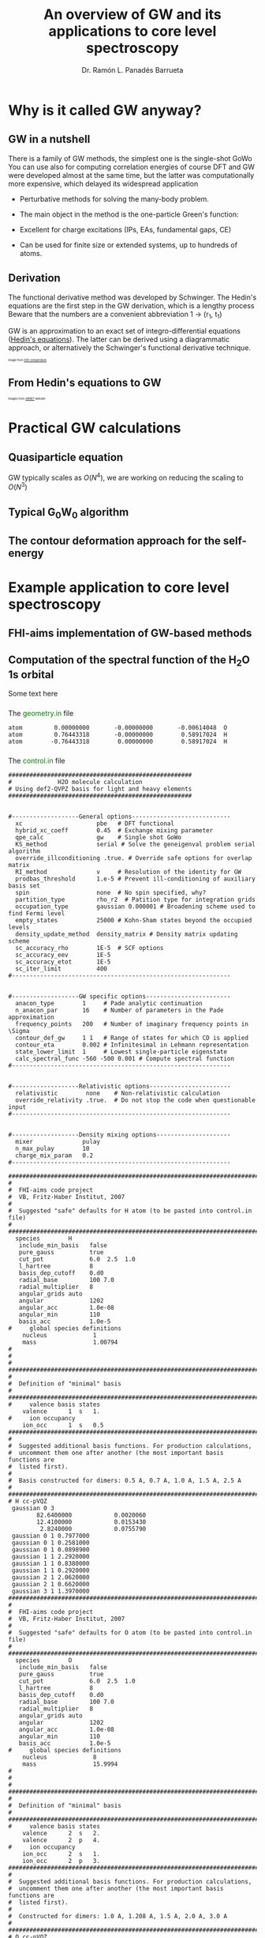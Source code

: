 # No section numbering, only one level table of contents
#+OPTIONS: num:nil toc:1

# Enable: browser history, fragment IDs in URLs, mouse wheel, links between presentations
#+OPTIONS: reveal_history:t reveal_fragmentinurl:t
#+OPTIONS: reveal_mousewheel:t reveal_inter_presentation_links:t

# Some HTML options
#+HTML_HEAD: <base target="_blank">

# Revealjs options
#+REVEAL_ROOT: https://cdn.jsdelivr.net/npm/reveal.js
#+REVEAL_THEME: serif
#+REVEAL_INIT_OPTIONS: transition:'convex'
#+REVEAL_PLUGINS: (highlight notes)
#+REVEAL_EXTRA_CSS: ./mod.css
#+REVEAL_REVEAL_JS_VERSION: 4
#+REVEAL_TITLE_SLIDE: <h1 class="title">%t</h1>
#+REVEAL_TITLE_SLIDE: <br>
#+REVEAL_TITLE_SLIDE: <h3 class="author"> %a</h3>
#+REVEAL_TITLE_SLIDE: <h3 class="author"><a href="http://panadestein.github.io "target="_blank">panadestein.github.io</a></h3>

# Macro for color
#+MACRO: color @@html:<font color="$1">$2</font>@@

#+Title: An overview of GW and its applications to core level spectroscopy
#+Author: Dr. Ramón L. Panadés Barrueta
#+Email: panadestein.github.io

* Why is it called GW anyway?
** GW in a nutshell
#+BEGIN_NOTES
  There is a family of GW methods, the simplest one is the single-shot GoWo
  You can use also for computing correlation energies of course
  DFT and GW were developed almost at the same time, but the latter was computationally
  more expensive, which delayed its widespread application
#+END_NOTES
- Perturbative methods for solving the many-body problem.
- The main object in the method is the one-particle Green's function:
  \begin{equation*}
  \LARGE{G(\mathbf{r}, \mathbf{r'}; \omega) = \sum_n \frac{f_n(\mathbf{r})f_n^{*}(\mathbf{r'})}
  {\hbar\omega - \epsilon_n +i\eta\hbar\text{sgn}(\epsilon_n-\mu)}}
  \end{equation*}
  
- Excellent for charge excitations (IPs, EAs, fundamental gaps, CE)
- Can be used for finite size or extended systems, up to hundreds of atoms.
** Derivation
#+BEGIN_NOTES
The functional derivative method was developed by Schwinger. The Hedin's equations
are the first step in the GW derivation, which is a lengthy process
Beware that the numbers are a convenient abbreviation 1 -> (r_1, t_1)
#+END_NOTES
#+begin_src latex :exports none
\documentclass{article}
\usepackage[utf8]{inputenc}
\usepackage{amsmath}
\usepackage{xcolor}

\begin{document}

\definecolor{myblue}{HTML}{267CB9}

\begin{align*}
    G(1, 2) &= G_0(1, 2) + \int G_0(1, 3)\Sigma(3,4)G(4,3)d(3,4)\\[20pt]
    \Gamma(1,2,3) &= \delta(1,2)\delta(1,3) \\[20pt]
    \chi_0(1,2) &= -iG(1,2)G(1,2)\\[20pt]
    W(1,2) &= v(1,2) + \int v(1,3)\chi_0(3,4)W(4,2)d(3,4)\\[20pt]
    \Sigma(1,2) &= \color{myblue} \mathbf{iG(1,2)W(1^+,2)}
\end{align*}

\end{document}
#+end_src

#+begin_export html
<p style="text-justify: auto;">
GW is an approximation to an exact set of integro-differential equations
(<a href="https://journals.aps.org/pr/abstract/10.1103/PhysRev.139.A796">Hedin's equations</a>). The latter
can be derived using a diagrammatic approach, or alternatively the Schwinger's functional derivative technique.
</p>
<img src="./Figures/gweq.svg" width="35%" style="padding: 29px; border: 0px;">
<img src="./Figures/hedin_eqs.jpg" width="30%" style="padding: 29px; border: 0px;">
<p style="font-size: 40%">Image from
<a href="https://www.frontiersin.org/articles/10.3389/fchem.2019.00377/full" target="_blank">GW compendium</a></p>
#+end_export

** From Hedin's equations to GW
#+begin_export html
<img src="./Figures/hedin_pentagon.svg" width="30%" style="border: 0px;">
<img class="fragment" data-fragment-index="1" src="./Figures/gw_pentagon.svg" width="45%" style="border: 0px;">
<p class="fragment" data-fragment-index="1" style="font-size: 40%">Images from
<a href="https://docs.abinit.org/theory/mbt/" target="_blank">ABINIT</a> website</p>
#+end_export

* Practical GW calculations
** Quasiparticle equation
GW typically scales as $O(N^4)$, we are working on reducing the scaling to $O(N^3)$
** Typical G_{0}W_{0} algorithm
#+begin_src latex :exports none
  \documentclass{article}
  \usepackage[utf8]{inputenc}
  \usepackage{algorithm2e}
  \usepackage{braket}

  \renewcommand{\thealgocf}{}

  \begin{document}

  \SetKwComment{Comment}{/*}{*/}

  % This algorithm is inspired by the Figure 10 of Frontiers in chemistry 7 (2019): 377.

  \begin{algorithm}
    \SetAlgoLined\DontPrintSemicolon
    \SetKwProg{myproc}{procedure}{}{}
    \SetKwFunction{gw}{\(\mathtt{G_0W_0}\)}
    \SetKwFunction{dft}{\texttt{DFT}}
    \SetKwFunction{pregw}{\texttt{preGW}}

    \myproc{\dft}{\tcp*[l]{Initial DFT calculation}
      \Return{$\epsilon^{KS}[1:n], \phi^{KS}[1:n]$}}\textbf{end procedure}

    \myproc{\pregw{$\epsilon^{KS}[1:n], \phi^{KS}[1:n]$}}{\tcp*[l]{Computes polarizability and dielectric function internally}
      \Return{$\Sigma^{x}[1:n],  W_{0}^{c}[1:\omega]$}}\textbf{end procedure}

    \myproc{\gw{$\epsilon^{KS}[1:n], \phi^{KS}[1:n], \Sigma^{x}[1:n], W_{0}^{c}[1:\omega]$}}{
      \For{$s\gets1$ \KwTo $n$  $\quad$  \tcp{Loop over KS states} }{
        \(\epsilon'_s \gets \epsilon^{KS}_s\) \;
        \While{$\epsilon_s < \tau_{conv}$}{
          \(\Sigma^c_s(\epsilon'_s) \gets \frac{i}{2\pi}\sum_s\int d\omega
          \frac{\bra{ \phi^{KS}_s \phi^{KS}_m}W_{0}^{c}(\omega)\ket{ \phi^{KS}_m \phi^{KS}_s}}
          {\epsilon'_s+\omega-\epsilon^{KS}_m \pm i\eta}\) \;
          \(\epsilon_s \gets \epsilon^{KS}_s+ \Re(\Sigma^c_s(\epsilon'_s))+\Sigma^{x}_s-v_s^{xc}\) \(\quad\) \tcp{QP equation}
        }
        \(\epsilon'_s \gets \epsilon_s\) \;
      }
    }\textbf{end procedure}

  \end{algorithm}

  \end{document}
#+end_src
#+begin_export html
<img src="./Figures/algo.svg" width="60%" style="border: 0px;">
#+end_export
** The contour deformation approach for the self-energy

* Example application to core level spectroscopy
** FHI-aims implementation of GW-based methods
** Computation of the spectral function of the H_{2}O 1s orbital
Some text here
*** 
The {{{color(green, geometry.in)}}} file
#+begin_src example
atom         0.00000000       -0.00000000       -0.00614048  O
atom         0.76443318       -0.00000000        0.58917024  H
atom        -0.76443318        0.00000000        0.58917024  H
#+end_src
*** 
The {{{color(green, control.in)}}} file
#+begin_src example
####################################################
#             H2O molecule calculation
# Using def2-QVPZ basis for light and heavy elements
####################################################


#-------------------General options----------------------------
  xc                     pbe   # DFT functional
  hybrid_xc_coeff        0.45  # Exchange mixing parameter
  qpe_calc               gw    # Single shot GoWo
  KS_method              serial # Solve the geneigenval problem serial algorithm
  override_illconditioning .true. # Override safe options for overlap matrix
  RI_method              v     # Resolution of the identity for GW
  prodbas_threshold      1.e-5 # Prevent ill-conditioning of auxiliary basis set
  spin                   none  # No spin specified, why?             
  partition_type         rho_r2  # Patition type for integration grids
  occupation_type        gaussian 0.000001 # Broadening scheme used to find Fermi level
  empty_states           25000 # Kohn-Sham states beyond the occupied levels
  density_update_method  density_matrix # Density matrix updating scheme
  sc_accuracy_rho        1E-5  # SCF options
  sc_accuracy_eev        1E-5
  sc_accuracy_etot       1E-5
  sc_iter_limit          400
#--------------------------------------------------------------


#-------------------GW specific options------------------------
  anacon_type        1     # Pade analytic continuation
  n_anacon_par       16    # Number of parameters in the Pade approximation
  frequency_points   200   # Number of imaginary frequency points in \Sigma
  contour_def_gw     1 1   # Range of states for which CD is applied
  contour_eta        0.002 # Infinitesimal in Lehmann representation
  state_lower_limit  1     # Lowest single-particle eigenstate
  calc_spectral_func -560 -500 0.001 # Compute spectral function 
#--------------------------------------------------------------


#-------------------Relativistic options-----------------------
  relativistic        none    # Non-relativistic calculation
  override_relativity .true.  # Do not stop the code when questionable input
#--------------------------------------------------------------


#-------------------Density mixing options---------------------
  mixer              pulay
  n_max_pulay        10
  charge_mix_param   0.2
#--------------------------------------------------------------

################################################################################
#
#  FHI-aims code project
#  VB, Fritz-Haber Institut, 2007
#
#  Suggested "safe" defaults for H atom (to be pasted into control.in file)
#
################################################################################
  species        H
   include_min_basis   false         
   pure_gauss          true          
   cut_pot             6.0  2.5  1.0 
   l_hartree           8             
   basis_dep_cutoff    0.d0          
   radial_base         100 7.0       
   radial_multiplier   8             
   angular_grids auto                
   angular             1202          
   angular_acc         1.0e-08       
   angular_min         110           
   basis_acc           1.0e-5        
#     global species definitions
    nucleus             1
    mass                1.00794
#
#
#     
################################################################################
#
#  Definition of "minimal" basis
#
################################################################################
#     valence basis states
    valence      1  s   1.
#     ion occupancy
    ion_occ      1  s   0.5
################################################################################
#
#  Suggested additional basis functions. For production calculations, 
#  uncomment them one after another (the most important basis functions are
#  listed first).
#
#  Basis constructed for dimers: 0.5 A, 0.7 A, 1.0 A, 1.5 A, 2.5 A
#
################################################################################
# H cc-pVQZ
 gaussian 0 3
        82.6400000            0.0020060  
        12.4100000            0.0153430  
         2.8240000            0.0755790  
 gaussian 0 1 0.7977000
 gaussian 0 1 0.2581000
 gaussian 0 1 0.0898900
 gaussian 1 1 2.2920000
 gaussian 1 1 0.8380000
 gaussian 1 1 0.2920000
 gaussian 2 1 2.0620000
 gaussian 2 1 0.6620000
 gaussian 3 1 1.3970000
################################################################################
#
#  FHI-aims code project
#  VB, Fritz-Haber Institut, 2007
#
#  Suggested "safe" defaults for O atom (to be pasted into control.in file)
#
################################################################################
  species        O
   include_min_basis   false         
   pure_gauss          true          
   cut_pot             6.0  2.5  1.0 
   l_hartree           8             
   basis_dep_cutoff    0.d0          
   radial_base         100 7.0       
   radial_multiplier   8             
   angular_grids auto                
   angular             1202          
   angular_acc         1.0e-08       
   angular_min         110           
   basis_acc           1.0e-5        
#     global species definitions
    nucleus             8
    mass                15.9994
#
#
#
################################################################################
#
#  Definition of "minimal" basis
#
################################################################################
#     valence basis states
    valence      2  s   2.
    valence      2  p   4.
#     ion occupancy
    ion_occ      2  s   1.
    ion_occ      2  p   3.
################################################################################
#
#  Suggested additional basis functions. For production calculations, 
#  uncomment them one after another (the most important basis functions are
#  listed first).
#
#  Constructed for dimers: 1.0 A, 1.208 A, 1.5 A, 2.0 A, 3.0 A
#
################################################################################
# O cc-pVQZ
 gaussian 0 9
     61420.0000000            0.0000900  
      9199.0000000            0.0006980  
      2091.0000000            0.0036640  
       590.9000000            0.0152180  
       192.3000000            0.0524230  
        69.3200000            0.1459210  
        26.9700000            0.3052580  
        11.1000000            0.3985080  
         4.6820000            0.2169800  
 gaussian 0 9
     61420.0000000           -0.0000200  
      9199.0000000           -0.0001590  
      2091.0000000           -0.0008290  
       590.9000000           -0.0035080  
       192.3000000           -0.0121560  
        69.3200000           -0.0362610  
        26.9700000           -0.0829920  
        11.1000000           -0.1520900  
         4.6820000           -0.1153310  
 gaussian 0 1 1.4280000
 gaussian 0 1 0.5547000
 gaussian 0 1 0.2067000
 gaussian 1 3
        63.4200000            0.0060440  
        14.6600000            0.0417990  
         4.4590000            0.1611430  
 gaussian 1 1 1.5310000
 gaussian 1 1 0.5302000
 gaussian 1 1 0.1750000
 gaussian 2 1 3.7750000
 gaussian 2 1 1.3000000
 gaussian 2 1 0.4440000
 gaussian 3 1 2.6660000
 gaussian 3 1 0.8590000
 gaussian 4 1 1.8460000
#+end_src
*** 
The {{{color(green, aims.out)}}} file
#+begin_src example
------------------------------------------------------------
          Invoking FHI-aims ...

          When using FHI-aims, please cite the following reference:

            Volker Blum, Ralf Gehrke, Felix Hanke, Paula Havu,
            Ville Havu, Xinguo Ren, Karsten Reuter, and Matthias Scheffler,
            'Ab Initio Molecular Simulations with Numeric Atom-Centered Orbitals',
            Computer Physics Communications 180, 2175-2196 (2009)

          In addition, many other developments in FHI-aims are likely important for
          your particular application. A partial list of references is given at the end of
          this file. Thank you for giving credit to the authors of these developments.

          For any questions about FHI-aims, please visit our slack channel at

            https://fhi-aims.slack.com

          and our main development and support site at

            https://aims-git.rz-berlin.mpg.de .

          The latter site, in particular, has a wiki to collect information, as well
          as an issue tracker to log discussions, suggest improvements, and report issues
          or bugs. https://aims-git.rz-berlin.mpg.de is also the main development site
          of the project and all new and updated code versions can be obtained there.
          Please send an email to aims-coordinators@fhi-berlin.mpg.de and we will add
          you to these sites. They are for you and everyone is welcome there.

------------------------------------------------------------



  Date     :  20210920, Time     :  144849.255
  Time zero on CPU 1             :   0.120000000000000E-01  s.
  Internal wall clock time zero  :           401381329.255  s.

  FHI-aims created a unique identifier for this run for later identification
  aims_uuid : 1834686C-6A3D-44DB-AA67-5CBBADA1A125

  Build configuration of the current instance of FHI-aims
  -------------------------------------------------------
  FHI-aims version      : 210802
  Commit number         : 8af8a52de
  CMake host system     : Linux-4.9.0-14-amd64
  CMake version         : 3.7.2
  Fortran compiler      : /usr/local/share/intel/parallel_studio_xe_2017/compilers_and_libraries/linux/mpi/intel64/bin/mpiifort (Intel) version 17.0.4.20170411
  Fortran compiler flags: -O3 -ip -fp-model precise
  C compiler            : /usr/local/share/intel/parallel_studio_xe_2017/compilers_and_libraries/linux/bin/intel64/icc (Intel) version 17.0.4.20170411
  C compiler flags      : -O3 -ip -fp-model precise -std=gnu99
  ELPA2 kernel          : AVX2
  Using MPI
  Using ScaLAPACK
  Using LibXC
  Using i-PI
  Using RLSY
  Linking against: /usr/local/share/intel/parallel_studio_xe_2017/compilers_and_libraries_2017/linux/mkl/lib/intel64/libmkl_intel_lp64.so
                   /usr/local/share/intel/parallel_studio_xe_2017/compilers_and_libraries_2017/linux/mkl/lib/intel64/libmkl_sequential.so
                   /usr/local/share/intel/parallel_studio_xe_2017/compilers_and_libraries_2017/linux/mkl/lib/intel64/libmkl_core.so
                   /usr/local/share/intel/parallel_studio_xe_2017/compilers_and_libraries_2017/linux/mkl/lib/intel64/libmkl_scalapack_lp64.so
                   /usr/local/share/intel/parallel_studio_xe_2017/compilers_and_libraries_2017/linux/mkl/lib/intel64/libmkl_blacs_intelmpi_lp64.so

  Using        8 parallel tasks.
  Task        0 on host cpch06 reporting.
  Task        1 on host cpch06 reporting.
  Task        2 on host cpch06 reporting.
  Task        3 on host cpch06 reporting.
  Task        4 on host cpch06 reporting.
  Task        5 on host cpch06 reporting.
  Task        6 on host cpch06 reporting.
  Task        7 on host cpch06 reporting.

  Performing system and environment tests:
  | Environment variable OMP_NUM_THREADS correctly set to 1.
  | Checking for ScaLAPACK...
  | Testing pdtran()...
  | All pdtran() tests passed.

  Obtaining array dimensions for all initial allocations:
  
  -----------------------------------------------------------------------
  Parsing control.in (first pass over file, find array dimensions only).
  The contents of control.in will be repeated verbatim below
  unless switched off by setting 'verbatim_writeout .false.' .
  in the first line of control.in .
  -----------------------------------------------------------------------
  
  ####################################################
  #             H2O molecule calculation
  # Using def2-QVPZ basis for light and heavy elements
  ####################################################
  
  
  #-------------------General options----------------------------
    xc                     pbe   # DFT functional
    qpe_calc               gw    # Single shot GoWo
    KS_method              serial # Solve the geneigenval problem serial algorithm
    override_illconditioning .true. # Override safe options for overlap matrix
    RI_method              v     # Resolution of the identity for GW
    prodbas_threshold      1.e-5 # Prevent ill-conditioning of auxiliary basis set
    spin                   none  # No spin specified, why?
    partition_type         rho_r2  # Patition type for integration grids
    occupation_type        gaussian 0.000001 # Broadening scheme used to find Fermi level
    empty_states           25000 # Kohn-Sham states beyond the occupied levels
    density_update_method  density_matrix # Density matrix updating scheme
    sc_accuracy_rho        1E-5  # SCF options
    sc_accuracy_eev        1E-5
    sc_accuracy_etot       1E-5
    sc_iter_limit          400
  #--------------------------------------------------------------
  
  
  #-------------------GW specific options------------------------
    anacon_type        1     # Pade analytic continuation
    n_anacon_par       16    # Number of parameters in the Pade approximation
    frequency_points   200   # Number of imaginary frequency points in \Sigma
    #contour_def_gw    5 5   # Range of states for which CD is applied
    #contour_eta       0.001 # Infinitesimal in Lehmann representation
    state_lower_limit  1     # Lowest single-particle eigenstate
  #--------------------------------------------------------------
  
  
  #-------------------Relativistic options-----------------------
    relativistic        none    # Non-relativistic calculation
    override_relativity .true.  # Do not stop the code when questionable input
  #--------------------------------------------------------------
  
  
  #-------------------Density mixing options---------------------
    mixer              pulay
    n_max_pulay        10
    charge_mix_param   0.2
  #--------------------------------------------------------------
  
  ################################################################################
  #
  #  FHI-aims code project
  #  VB, Fritz-Haber Institut, 2007
  #
  #  Suggested "safe" defaults for H atom (to be pasted into control.in file)
  #
  ################################################################################
    species        H
     include_min_basis   false
     pure_gauss          true
     cut_pot             6.0  2.5  1.0
     l_hartree           8
     basis_dep_cutoff    0.d0
     radial_base         100 7.0
     radial_multiplier   8
     angular_grids auto
     angular             1202
     angular_acc         1.0e-08
     angular_min         110
     basis_acc           1.0e-5
  #     global species definitions
      nucleus             1
      mass                1.00794
  #
  #
  #
  ################################################################################
  #
  #  Definition of "minimal" basis
  #
  ################################################################################
  #     valence basis states
      valence      1  s   1.
  #     ion occupancy
      ion_occ      1  s   0.5
  ################################################################################
  #
  #  Suggested additional basis functions. For production calculations,
  #  uncomment them one after another (the most important basis functions are
  #  listed first).
  #
  #  Basis constructed for dimers: 0.5 A, 0.7 A, 1.0 A, 1.5 A, 2.5 A
  #
  ################################################################################
  # H cc-pVQZ
   gaussian 0 3
        82.6400000            0.0020060
        12.4100000            0.0153430
         2.8240000            0.0755790
   gaussian 0 1 0.7977000
   gaussian 0 1 0.2581000
   gaussian 0 1 0.0898900
   gaussian 1 1 2.2920000
   gaussian 1 1 0.8380000
   gaussian 1 1 0.2920000
   gaussian 2 1 2.0620000
   gaussian 2 1 0.6620000
   gaussian 3 1 1.3970000
  ################################################################################
  #
  #  FHI-aims code project
  #  VB, Fritz-Haber Institut, 2007
  #
  #  Suggested "safe" defaults for O atom (to be pasted into control.in file)
  #
  ################################################################################
    species        O
     include_min_basis   false
     pure_gauss          true
     cut_pot             6.0  2.5  1.0
     l_hartree           8
     basis_dep_cutoff    0.d0
     radial_base         100 7.0
     radial_multiplier   8
     angular_grids auto
     angular             1202
     angular_acc         1.0e-08
     angular_min         110
     basis_acc           1.0e-5
  #     global species definitions
      nucleus             8
      mass                15.9994
  #
  #
  #
  ################################################################################
  #
  #  Definition of "minimal" basis
  #
  ################################################################################
  #     valence basis states
      valence      2  s   2.
      valence      2  p   4.
  #     ion occupancy
      ion_occ      2  s   1.
      ion_occ      2  p   3.
  ################################################################################
  #
  #  Suggested additional basis functions. For production calculations,
  #  uncomment them one after another (the most important basis functions are
  #  listed first).
  #
  #  Constructed for dimers: 1.0 A, 1.208 A, 1.5 A, 2.0 A, 3.0 A
  #
  ################################################################################
  # O cc-pVQZ
   gaussian 0 9
     61420.0000000            0.0000900
      9199.0000000            0.0006980
      2091.0000000            0.0036640
       590.9000000            0.0152180
       192.3000000            0.0524230
        69.3200000            0.1459210
        26.9700000            0.3052580
        11.1000000            0.3985080
         4.6820000            0.2169800
   gaussian 0 9
     61420.0000000           -0.0000200
      9199.0000000           -0.0001590
      2091.0000000           -0.0008290
       590.9000000           -0.0035080
       192.3000000           -0.0121560
        69.3200000           -0.0362610
        26.9700000           -0.0829920
        11.1000000           -0.1520900
         4.6820000           -0.1153310
   gaussian 0 1 1.4280000
   gaussian 0 1 0.5547000
   gaussian 0 1 0.2067000
   gaussian 1 3
        63.4200000            0.0060440
        14.6600000            0.0417990
         4.4590000            0.1611430
   gaussian 1 1 1.5310000
   gaussian 1 1 0.5302000
   gaussian 1 1 0.1750000
   gaussian 2 1 3.7750000
   gaussian 2 1 1.3000000
   gaussian 2 1 0.4440000
   gaussian 3 1 2.6660000
   gaussian 3 1 0.8590000
   gaussian 4 1 1.8460000
  
  -----------------------------------------------------------------------
  Completed first pass over input file control.in .
  -----------------------------------------------------------------------
  
  
  -----------------------------------------------------------------------
  Parsing geometry.in (first pass over file, find array dimensions only).
  The contents of geometry.in will be repeated verbatim below
  unless switched off by setting 'verbatim_writeout .false.' .
  in the first line of geometry.in .
  -----------------------------------------------------------------------
  
  atom         0.00000000       -0.00000000       -0.00614048  O
  atom         0.76443318       -0.00000000        0.58917024  H
  atom        -0.76443318        0.00000000        0.58917024  H
  
  -----------------------------------------------------------------------
  Completed first pass over input file geometry.in .
  -----------------------------------------------------------------------
  

  Basic array size parameters:
  | Number of species                 :        2
  | Number of atoms                   :        3
  | Max. basis fn. angular momentum   :        4
  | Max. atomic/ionic basis occupied n:        2
  | Max. number of basis fn. types    :        1
  | Max. radial fns per species/type  :       22
  | Max. logarithmic grid size        :     1430
  | Max. radial integration grid size :      807
  | Max. angular integration grid size:     1202
  | Max. angular grid division number :        8
  | Radial grid for Hartree potential :     1430
  | Number of spin channels           :        1

------------------------------------------------------------
          Reading file control.in.
------------------------------------------------------------
  XC: Using PBE gradient-corrected functionals.
  GW quasiparticle calculation of excited states will be started after the DFT/HF calculation.
  Kohn-Sham eigenvalues and eigenfunctions calculated by LAPACK via ELSI.
  override_illconditioning: Explicitly overriding any built-in checks for an ill-conditioned overlap matrix.
  *** WARNING: If you use this flag, you should really know what you are doing.
  *** DO NOT keep this flag set by default in all your control.in files.
 The 'V' version of RI (resolution of identity) technique is used.
  Threshold for auxiliary basis singularities:  0.1000E-04
  Spin treatment: No spin polarisation.
  Partition function in integrals calculations: rho / r^2
  Occupation type: Gaussian broadening, width =   0.100000E-05 eV.
  Number of empty states per atom:    25000
  Convergence accuracy of self-consistent charge density:  0.1000E-04
  Convergence accuracy of sum of eigenvalues:  0.1000E-04
  Convergence accuracy of total energy:  0.1000E-04
  Maximum number of s.-c. iterations  :   400
  Using Pade approximation for analytical continuation.
  Number of fitting parameters for analytical continuation :     16
  Number of frequency points used for the self-energy calculation:    200
  Lower limit of the eigenstates for the self-energy correction :      1
  Non-relativistic treatment of kinetic energy.
  override_relativity: Explicitly overriding any built-in relativity checks.
  If you use this flag, you should really know what you are doing.
  Using pulay charge density mixing.
  Pulay mixing - number of memorized iterations:   10
  Charge density mixing - mixing parameter:     0.2000
 
  Reading configuration options for species H                   .
  | Found request to include minimal basis fns. :     F
  | Found request to include pure gaussian fns. :     T
  | Found cutoff potl. onset [A], width [A], scale factor :    6.00000    2.50000    1.00000
  | Found l_max for Hartree potential  :   8
  | Threshold for basis-dependent cutoff potential is   0.000000E+00
  | Found data for basic radial integration grid :   100 points, outermost radius =    7.000 A
  | Found multiplier for basic radial grid :   8
  | Found angular grid specification: automatic.
  | Found max. number of angular integration points per radial shell :  1202
  | Found accuracy criterion for angular integrations : 0.1000E-07
  | Will adapt angular grid densities automatically.
  | Found min. number of angular integration points per radial shell :   110
  | Found basis singularity cutoff : 0.1000E-04
  | Found nuclear charge :   1.0000
  | Found atomic mass :    1.00794000000000      amu
  | Found free-atom valence shell :  1 s   1.000
  | No ionic wave fns used. Skipping ion_occ.
  | Found contracted cartesian Gaussian basis function :  L = 0 ,   3 elementary Gaussians:
  |   alpha = 0.826400E+02 weight = 0.200600E-02
  |   alpha = 0.124100E+02 weight = 0.153430E-01
  |   alpha = 0.282400E+01 weight = 0.755790E-01
  |   In terms of angular momentum, this radial function adds: 
  |     1 s-type basis function
  | Found primitive cartesian Gaussian basis function :  0 0.797700E+00
  |   In terms of angular momentum, this radial function adds: 
  |     1 s-type basis function
  | Found primitive cartesian Gaussian basis function :  0 0.258100E+00
  |   In terms of angular momentum, this radial function adds: 
  |     1 s-type basis function
  | Found primitive cartesian Gaussian basis function :  0 0.898900E-01
  |   In terms of angular momentum, this radial function adds: 
  |     1 s-type basis function
  | Found primitive cartesian Gaussian basis function :  1 0.229200E+01
  |   In terms of angular momentum, this radial function adds: 
  |     3 p-type basis functions
  | Found primitive cartesian Gaussian basis function :  1 0.838000E+00
  |   In terms of angular momentum, this radial function adds: 
  |     3 p-type basis functions
  | Found primitive cartesian Gaussian basis function :  1 0.292000E+00
  |   In terms of angular momentum, this radial function adds: 
  |     3 p-type basis functions
  | Found primitive cartesian Gaussian basis function :  2 0.206200E+01
  |   In terms of angular momentum, this radial function adds: 
  |     5 d-type basis functions
  | Found primitive cartesian Gaussian basis function :  2 0.662000E+00
  |   In terms of angular momentum, this radial function adds: 
  |     5 d-type basis functions
  | Found primitive cartesian Gaussian basis function :  3 0.139700E+01
  |   In terms of angular momentum, this radial function adds: 
  |     7 f-type basis functions
  Species H                   : Missing cutoff potential type.
  Defaulting to exp(1/x)/(1-x)^2 type cutoff potential.
  Species H : No 'logarithmic' tag. Using default grid for free atom:
  | Default logarithmic grid data [bohr] : 0.1000E-03 0.1000E+03 0.1012E+01
  Species H                   : Using default innermost maximum threshold i_radial=  2 for radial functions.
  Species H                   : Default cutoff onset for free atom density etc. is infinite
  since the product basis is used (hybrid functionals, Hartree-Fock, GW etc.).
  Species H                   : Basic radial grid will be enhanced according to radial_multiplier =   8, to contain   807 grid points.
 
  Reading configuration options for species O                   .
  | Found request to include minimal basis fns. :     F
  | Found request to include pure gaussian fns. :     T
  | Found cutoff potl. onset [A], width [A], scale factor :    6.00000    2.50000    1.00000
  | Found l_max for Hartree potential  :   8
  | Threshold for basis-dependent cutoff potential is   0.000000E+00
  | Found data for basic radial integration grid :   100 points, outermost radius =    7.000 A
  | Found multiplier for basic radial grid :   8
  | Found angular grid specification: automatic.
  | Found max. number of angular integration points per radial shell :  1202
  | Found accuracy criterion for angular integrations : 0.1000E-07
  | Will adapt angular grid densities automatically.
  | Found min. number of angular integration points per radial shell :   110
  | Found basis singularity cutoff : 0.1000E-04
  | Found nuclear charge :   8.0000
  | Found atomic mass :    15.9994000000000      amu
  | Found free-atom valence shell :  2 s   2.000
  | Found free-atom valence shell :  2 p   4.000
  | No ionic wave fns used. Skipping ion_occ.
  | No ionic wave fns used. Skipping ion_occ.
  | Found contracted cartesian Gaussian basis function :  L = 0 ,   9 elementary Gaussians:
  |   alpha = 0.614200E+05 weight = 0.900000E-04
  |   alpha = 0.919900E+04 weight = 0.698000E-03
  |   alpha = 0.209100E+04 weight = 0.366400E-02
  |   alpha = 0.590900E+03 weight = 0.152180E-01
  |   alpha = 0.192300E+03 weight = 0.524230E-01
  |   alpha = 0.693200E+02 weight = 0.145921E+00
  |   alpha = 0.269700E+02 weight = 0.305258E+00
  |   alpha = 0.111000E+02 weight = 0.398508E+00
  |   alpha = 0.468200E+01 weight = 0.216980E+00
  |   In terms of angular momentum, this radial function adds: 
  |     1 s-type basis function
  | Found contracted cartesian Gaussian basis function :  L = 0 ,   9 elementary Gaussians:
  |   alpha = 0.614200E+05 weight = -.200000E-04
  |   alpha = 0.919900E+04 weight = -.159000E-03
  |   alpha = 0.209100E+04 weight = -.829000E-03
  |   alpha = 0.590900E+03 weight = -.350800E-02
  |   alpha = 0.192300E+03 weight = -.121560E-01
  |   alpha = 0.693200E+02 weight = -.362610E-01
  |   alpha = 0.269700E+02 weight = -.829920E-01
  |   alpha = 0.111000E+02 weight = -.152090E+00
  |   alpha = 0.468200E+01 weight = -.115331E+00
  |   In terms of angular momentum, this radial function adds: 
  |     1 s-type basis function
  | Found primitive cartesian Gaussian basis function :  0 0.142800E+01
  |   In terms of angular momentum, this radial function adds: 
  |     1 s-type basis function
  | Found primitive cartesian Gaussian basis function :  0 0.554700E+00
  |   In terms of angular momentum, this radial function adds: 
  |     1 s-type basis function
  | Found primitive cartesian Gaussian basis function :  0 0.206700E+00
  |   In terms of angular momentum, this radial function adds: 
  |     1 s-type basis function
  | Found contracted cartesian Gaussian basis function :  L = 1 ,   3 elementary Gaussians:
  |   alpha = 0.634200E+02 weight = 0.604400E-02
  |   alpha = 0.146600E+02 weight = 0.417990E-01
  |   alpha = 0.445900E+01 weight = 0.161143E+00
  |   In terms of angular momentum, this radial function adds: 
  |     3 p-type basis functions
  | Found primitive cartesian Gaussian basis function :  1 0.153100E+01
  |   In terms of angular momentum, this radial function adds: 
  |     3 p-type basis functions
  | Found primitive cartesian Gaussian basis function :  1 0.530200E+00
  |   In terms of angular momentum, this radial function adds: 
  |     3 p-type basis functions
  | Found primitive cartesian Gaussian basis function :  1 0.175000E+00
  |   In terms of angular momentum, this radial function adds: 
  |     3 p-type basis functions
  | Found primitive cartesian Gaussian basis function :  2 0.377500E+01
  |   In terms of angular momentum, this radial function adds: 
  |     5 d-type basis functions
  | Found primitive cartesian Gaussian basis function :  2 0.130000E+01
  |   In terms of angular momentum, this radial function adds: 
  |     5 d-type basis functions
  | Found primitive cartesian Gaussian basis function :  2 0.444000E+00
  |   In terms of angular momentum, this radial function adds: 
  |     5 d-type basis functions
  | Found primitive cartesian Gaussian basis function :  3 0.266600E+01
  |   In terms of angular momentum, this radial function adds: 
  |     7 f-type basis functions
  | Found primitive cartesian Gaussian basis function :  3 0.859000E+00
  |   In terms of angular momentum, this radial function adds: 
  |     7 f-type basis functions
  | Found primitive cartesian Gaussian basis function :  4 0.184600E+01
  |   In terms of angular momentum, this radial function adds: 
  |     9 g-type basis functions
  Species O                   : Missing cutoff potential type.
  Defaulting to exp(1/x)/(1-x)^2 type cutoff potential.
  Species O : No 'logarithmic' tag. Using default grid for free atom:
  | Default logarithmic grid data [bohr] : 0.1000E-03 0.1000E+03 0.1012E+01
  Species O                   : Using default innermost maximum threshold i_radial=  2 for radial functions.
  Species O                   : Default cutoff onset for free atom density etc. is infinite
  since the product basis is used (hybrid functionals, Hartree-Fock, GW etc.).
  Species O                   : Basic radial grid will be enhanced according to radial_multiplier =   8, to contain   807 grid points.
 
  Finished reading input file 'control.in'.
 
------------------------------------------------------------


------------------------------------------------------------
          Reading geometry description geometry.in.
------------------------------------------------------------
  | The smallest distance between any two atoms is         0.96889264 AA.
  | The first atom of this pair is atom number                      1 .
  | The second atom of this pair is atom number                     2 .
  Input structure read successfully.
  The structure contains        3 atoms,  and a total of         10.000 electrons.

  Input geometry:
  | No unit cell requested.
  | Atomic structure:
  |       Atom                x [A]            y [A]            z [A]
  |    1: Species O             0.00000000        0.00000000       -0.00614048
  |    2: Species H             0.76443318        0.00000000        0.58917024
  |    3: Species H            -0.76443318        0.00000000        0.58917024

 
  Finished reading input file 'control.in'.
 

------------------------------------------------------------
          Reading geometry description geometry.in.
------------------------------------------------------------
 
  Consistency checks for stacksize environment parameter are next.
 
  | Maximum stacksize for task 0: unlimited
  | Maximum stacksize for task 1: unlimited
  | Maximum stacksize for task 2: unlimited
  | Maximum stacksize for task 3: unlimited
  | Maximum stacksize for task 4: unlimited
  | Maximum stacksize for task 5: unlimited
  | Maximum stacksize for task 6: unlimited
  | Maximum stacksize for task 7: unlimited
  | Current stacksize for task 0: unlimited
  | Current stacksize for task 1: unlimited
  | Current stacksize for task 2: unlimited
  | Current stacksize for task 3: unlimited
  | Current stacksize for task 4: unlimited
  | Current stacksize for task 5: unlimited
  | Current stacksize for task 6: unlimited
  | Current stacksize for task 7: unlimited
 
  Consistency checks for the contents of control.in are next.
 
  MPI_IN_PLACE appears to work with this MPI implementation.
  | Keeping use_mpi_in_place .true. (see manual).
  Species H: Using default value for prodbas_acc =   1.000000E-02.
  Species H: Using default value max_l_prodbas =     5.
  Species O: Using default value for prodbas_acc =   1.000000E-02.
  Species O: Using default value max_l_prodbas =     5.
 * Species O: Specified min. number of angular integration points is   110
 * The angular momenta for this species require   194 for RI_type 'V'. Increasing angular_min to   194.
  Target number of points in a grid batch is not set. Defaulting to  100
  Method for grid partitioning is not set. Defaulting to parallel hash+maxmin partitioning.
  Batch size limit is not set. Defaulting to    200
  By default, will store active basis functions for each batch.
  If in need of memory, prune_basis_once .false. can be used to disable this option.
  communication_type for Hartree potential was not specified.
  Defaulting to calc_hartree .
  Pulay mixer: Number of initial linear mixing iterations not set.
  Defaulting to    0 iterations.
  Work space size for distributed Hartree potential not set.
  Defaulting to   0.200000E+03 MB.
  Algorithm-dependent basis array size parameters:
  | n_max_pulay                         :       10
  Presetting      1001 iterations before the initial mixing cycle
  is restarted anyway using the sc_init_iter criterion / keyword.
  Presetting a factor      1.000 between actual scf density residual
  and density convergence criterion sc_accuracy_rho below which sc_init_iter
  takes no effect.
  Calculation of forces was not defined in control.in. No forces will be calculated.
  Geometry relaxation not requested: no relaxation will be performed.
  No accuracy limit for integral partition fn. given. Defaulting to  0.1000E-14.
  No threshold value for u(r) in integrations given. Defaulting to  0.1000E-05.
  No accuracy for occupation numbers given. Defaulting to  0.1000E-12.
  No threshold value for occupation numbers given. Defaulting to  0.0000E+00.
  No accuracy for fermi level given. Defaulting to  0.1000E-19.
  Maximum # of iterations to find E_F not set. Defaulting to  200.
  Will not use alltoall communication since running on < 1024 CPUs.
  Threshold for basis singularities not set.
  Default threshold for basis singularities:  0.1000E-04
  Partitioning for Hartree potential was not defined. Using partition_type for integrals.
  | Reporting present value of keyword multip_moments_threshold  :       0.10000000E-09
  | This value may affect high angular momentum components of the Hartree potential in periodic systems.
  * Doing correlated calculations, so all empty single-particle states will be included.
  No q(lm)/r^(l+1) cutoff set for long-range Hartree potential.
  | Using default value of  0.100000E-09 .
  | Verify using the multipole_threshold keyword.
  Defaulting to new monopole extrapolation.
  Density update method: density matrix based density update selected.
  Charge integration errors on the 3D integration grid will be compensated
  by explicit normalization and distribution of residual charges.
  Use the "compensate_multipole_errors" flag to change this behaviour.
  Default to 1D ("use_logsbt") integrations for auxiliary 2-center integrals.
  Default onset of logarithmic r-grid for SBT is -38.000000000000
  Default onset of logarithmic k-grid for SBT is -25.000000000000
  Default range of logarithmic r- and k-grid for SBT is  45.000000000000
  Default number of logarithmic r- and k-grid for SBT is   4096
  Set 'collect_eigenvectors' to be '.true.' for all serial calculations. This is mandatory.
  Set 'collect_eigenvectors' to be '.true.' for GW/RPA/MP2, SCREX/COHSEX cluster calculations
  Set 'collect_eigenvectors' to be '.true.' for qpe_calc (quasiparticle energy).
  Set 'collect_eigenvectors' to be '.true.' for KS_method lapack_fast and serial.
 
  Consistency checks for the contents of geometry.in are next.
 
  Number of empty states per atom not set in control.in .
  | Since you are using a method that relies on the unoccupied spectrum
  | (MP2,GW,RPA et al.), will use the full Hamiltonian size (see below)
  | as the max. possible number of states (occupied plus empty).

  Structure-dependent array size parameters: 
  | Maximum number of distinct radial functions  :       25
  | Maximum number of basis functions            :      115
  | Number of Kohn-Sham states (occupied + empty):      115
------------------------------------------------------------

------------------------------------------------------------
          Preparing all fixed parts of the calculation.
------------------------------------------------------------
  Determining machine precision:
    2.225073858507201E-308
  Setting up grids for atomic and cluster calculations.
 
 * Minimum radial grid point for logarithmic grid of species            1
 * , r_min =   9.999999747378752E-005 ,
 * is chosen above the minimum radial integration grid point,
 * r_min =   5.159655215165401E-006 .
 * Setting r_grid_min to   2.579827607582700E-006 .
 
 
 * Minimum radial grid point for logarithmic grid of species            2
 * , r_min =   1.249999968422344E-005 ,
 * is chosen above the minimum radial integration grid point,
 * r_min =   2.063866827914613E-005 .
 * Setting r_grid_min to   2.579827607582700E-006 .
 

  Creating wave function, potential, and density for free atoms.

  Species: H

  List of occupied orbitals and eigenvalues:
    n    l              occ      energy [Ha]    energy [eV]
    1    0           1.0000        -0.238600        -6.4926


  Species: O

  List of occupied orbitals and eigenvalues:
    n    l              occ      energy [Ha]    energy [eV]
    1    0           2.0000       -18.898644      -514.2583
    2    0           2.0000        -0.878848       -23.9147
    2    1           4.0000        -0.332128        -9.0377


  Adding cutoff potential to free-atom effective potential.
  Creating fixed part of basis set: Ionic, confined, hydrogenic.
 
  H                    Gaussian:
 
  List of cartesian Gaussian basis orbitals: 
    L    l
    0    0
    0    0
    0    0
    0    0
    1    1
    1    1
    1    1
    2    2
    2    2
    3    3
 
 
  O                    Gaussian:
 
  List of cartesian Gaussian basis orbitals: 
    L    l
    0    0
    0    0
    0    0
    0    0
    0    0
    1    1
    1    1
    1    1
    1    1
    2    2
    2    2
    2    2
    3    3
    3    3
    4    4
 
  Creating atomic-like basis functions for current effective potential.
  Assembling full basis from fixed parts.
  | Species H : gaussian orbital   0 s accepted.
  | Species H : gaussian orbital   0 s accepted.
  | Species H : gaussian orbital   0 s accepted.
  | Species H : gaussian orbital   0 s accepted.
  | Species H : gaussian orbital   1 p accepted.
  | Species H : gaussian orbital   1 p accepted.
  | Species H : gaussian orbital   1 p accepted.
  | Species H : gaussian orbital   2 d accepted.
  | Species H : gaussian orbital   2 d accepted.
  | Species H : gaussian orbital   3 f accepted.
  | Species O : gaussian orbital   0 s accepted.
  | Species O : gaussian orbital   0 s accepted.
  | Species O : gaussian orbital   0 s accepted.
  | Species O : gaussian orbital   0 s accepted.
  | Species O : gaussian orbital   0 s accepted.
  | Species O : gaussian orbital   1 p accepted.
  | Species O : gaussian orbital   1 p accepted.
  | Species O : gaussian orbital   1 p accepted.
  | Species O : gaussian orbital   1 p accepted.
  | Species O : gaussian orbital   2 d accepted.
  | Species O : gaussian orbital   2 d accepted.
  | Species O : gaussian orbital   2 d accepted.
  | Species O : gaussian orbital   3 f accepted.
  | Species O : gaussian orbital   3 f accepted.
  | Species O : gaussian orbital   4 g accepted.
 
  Basis size parameters after reduction:
  | Total number of radial functions:       25
  | Total number of basis functions :      115
 
  Per-task memory consumption for arrays in subroutine allocate_ext:
  |           6.868128MB.
  Testing on-site integration grid accuracy.
  |  Species  Function  <phi|h_atom|phi> (log., in eV)  <phi|h_atom|phi> (rad., in eV)
           1        1                 66.9543016856                 66.9543016814
           1        2                 80.9440492330                 80.9440491616
           1        3                 46.2485412815                 46.2485410915
           1        4                 22.9542283999                 22.9542281783
           1        5                119.9150794209                119.9150792718
           1        6                 95.4140689984                 95.4140683682
           1        7                 50.4865898892                 50.4865891091
           1        8                171.0666911560                171.0666907483
           1        9                 87.9142398331                 87.9142390949
           1       10                155.3029127732                155.3029121495
           2       11               -514.0595839405               -514.0595854029
           2       12                607.0111451249                607.0111405413
           2       13                274.6072326348                274.6072316254
           2       14                153.5325979405                153.5325971029
           2       15                 73.7225913875                 73.7225905602
           2       16                 81.3565108203                 81.3565107901
           2       17                122.5303011331                122.5303007681
           2       18                 75.8746728709                 75.8746721168
           2       19                 34.3363428878                 34.3363422739
           2       20                218.9177453542                218.9177447653
           2       21                147.8581850352                147.8581835597
           2       22                 71.7831007132                 71.7830993479
           2       23                249.7504167368                249.7504156988
           2       24                120.9441017010                120.9441003027
           2       25                235.2477364776                235.2477350153

  Preparing densities etc. for the partition functions (integrals / Hartree potential).

  Preparations completed.
  max(cpu_time)          :      0.372 s.
  Wall clock time (cpu1) :      2.049 s.
------------------------------------------------------------

------------------------------------------------------------
          Begin self-consistency loop: Initialization.

          Date     :  20210920, Time     :  144852.110
------------------------------------------------------------

  Initializing index lists of integration centers etc. from given atomic structure:
  | Number of centers in hartree potential         :         3
  | Number of centers in hartree multipole         :         3
  | Number of centers in electron density summation:         3
  | Number of centers in basis integrals           :         3
  | Number of centers in integrals                 :         3
  | Number of centers in hamiltonian               :         3
  Allocating        0.101 MB for KS_eigenvector
  | Estimated number of non-zero basis functions for the Hamiltonian :      115 in task   0
  | Estimated number of non-zero basis functions for the Hamiltonian :      115 in task   1
  | Estimated number of non-zero basis functions for the Hamiltonian :      115 in task   2
  | Estimated number of non-zero basis functions for the Hamiltonian :      115 in task   3
  | Estimated number of non-zero basis functions for the Hamiltonian :      115 in task   4
  | Estimated number of non-zero basis functions for the Hamiltonian :      115 in task   5
  | Estimated number of non-zero basis functions for the Hamiltonian :      115 in task   6
  | Estimated number of non-zero basis functions for the Hamiltonian :      115 in task   7
  | Estimated number of non-zero radial functions for the Hamiltonian:       35 in task   0
  | Estimated number of non-zero radial functions for the Hamiltonian:       35 in task   1
  | Estimated number of non-zero radial functions for the Hamiltonian:       35 in task   2
  | Estimated number of non-zero radial functions for the Hamiltonian:       35 in task   3
  | Estimated number of non-zero radial functions for the Hamiltonian:       35 in task   4
  | Estimated number of non-zero radial functions for the Hamiltonian:       35 in task   5
  | Estimated number of non-zero radial functions for the Hamiltonian:       35 in task   6
  | Estimated number of non-zero radial functions for the Hamiltonian:       35 in task   7

  Initial 3D integrations: Overlap and Hamiltonian matrix.
  | Adapting angular integration grids if requested.
 
  Output of integration grids in suitable form for copy-paste into control.in:
 
  Species H                   :
      division   0.3258  110
      division   0.4845  194
      division   0.6174  302
      division   0.6732  434
      division   0.7063  590
      division   0.7407  770
      division   0.7604  974
      division   1.1972 1202
      division   1.3045  974
      division   1.6873 1202
      division   1.8983  974
      division   2.0980  770
      division   2.2615  590
      division   2.5703  434
      division   2.7609  302
      division   3.1562  194
      outer_grid  110
 
  Species O                   :
      division   0.4596  194
      division   0.5651  302
      division   0.6310  434
      division   0.6841  590
      division   0.7446  770
      division   0.7724  974
      division   1.1674 1202
      division   1.2340  974
      division   1.3245  770
      division   1.5929  590
      division   2.0170  434
      division   2.2352  302
      outer_grid  194
 
  Partitioning the integration grid into batches with parallel hashing+maxmin method.
  | Number of batches:    13146
  | Maximal batch size:     199
  | Minimal batch size:      49
  | Average batch size:      74.812
  | Standard deviation of batch sizes:      24.349

  Integration load balanced across     8 MPI tasks.
  Work distribution over tasks is as follows:
  Task     0 has     122903 integration points.
  Task     1 has     122966 integration points.
  Task     2 has     122966 integration points.
  Task     3 has     122970 integration points.
  Task     4 has     122932 integration points.
  Task     5 has     122906 integration points.
  Task     6 has     122930 integration points.
  Task     7 has     122905 integration points.
  Initializing partition tables, free-atom densities, potentials, etc. across the integration grid (initialize_grid_storage).
  | Net number of integration points:   983478
  | of which are non-zero points    :   983105
  Renormalizing the density to the exact electron count on the 3D integration grid.
  | Formal number of electrons (from input files) :      10.0000000000
  | Integrated number of electrons on 3D grid     :       9.9999999715
  | Charge integration error                      :      -0.0000000285
  | Normalization factor for density and gradient :       1.0000000028
  Renormalizing the free-atom superposition density to the exact electron count on the 3D integration grid.
  | Formal number of electrons (from input files) :      10.0000000000
  | Integrated number of electrons on 3D grid     :       9.9999999715
  | Charge integration error                      :      -0.0000000285
  | Normalization factor for density and gradient :       1.0000000028
  Obtaining max. number of non-zero basis functions in each batch (get_n_compute_maxes).
  | Maximal number of non-zero basis functions:      115 in task     0
  | Maximal number of non-zero basis functions:      115 in task     1
  | Maximal number of non-zero basis functions:      115 in task     2
  | Maximal number of non-zero basis functions:      115 in task     3
  | Maximal number of non-zero basis functions:      115 in task     4
  | Maximal number of non-zero basis functions:      115 in task     5
  | Maximal number of non-zero basis functions:      115 in task     6
  | Maximal number of non-zero basis functions:      115 in task     7

  Updating Kohn-Sham eigenvalues and eigenvectors using ELSI and the (modified) LAPACK eigensolver.
  Overlap matrix is not singular
  | Lowest and highest eigenvalues :  0.2953E-03,  0.2968E+01
  Finished singularity check of overlap matrix
  | Time :     0.202 s
  Starting LAPACK eigensolver
  Finished Cholesky decomposition
  | Time :     0.000 s
  Finished transformation to standard eigenproblem
  | Time :     0.000 s
  Finished solving standard eigenproblem
  | Time :     0.003 s
  Finished back-transformation of eigenvectors
  | Time :     0.000 s

  Obtaining occupation numbers and chemical potential using ELSI.
  | Chemical potential (Fermi level):   -10.21158211 eV
  Writing Kohn-Sham eigenvalues.

  State    Occupation    Eigenvalue [Ha]    Eigenvalue [eV]
      1       2.00000         -19.005579         -517.16811
      2       2.00000          -1.097557          -29.86604
      3       2.00000          -0.628537          -17.10337
      4       2.00000          -0.510442          -13.88984
      5       2.00000          -0.437691          -11.91017
      6       0.00000          -0.055997           -1.52377
      7       0.00000           0.011523            0.31357
      8       0.00000           0.208102            5.66275
      9       0.00000           0.233422            6.35172
     10       0.00000           0.251987            6.85692
     11       0.00000           0.305461            8.31201
     12       0.00000           0.370820           10.09051
     13       0.00000           0.377209           10.26437
     14       0.00000           0.424630           11.55477
     15       0.00000           0.485386           13.20803
     16       0.00000           0.561149           15.26964
     17       0.00000           0.704608           19.17335
     18       0.00000           0.830510           22.59934
     19       0.00000           0.865633           23.55506
     20       0.00000           1.066711           29.02669
     21       0.00000           1.100337           29.94170
     22       0.00000           1.124536           30.60019
     23       0.00000           1.128950           30.72029
     24       0.00000           1.217001           33.11627
     25       0.00000           1.280594           34.84674
     26       0.00000           1.494005           40.65394
     27       0.00000           1.715386           46.67804
     28       0.00000           1.831143           49.82794
     29       0.00000           1.925341           52.39120
     30       0.00000           1.942090           52.84696
     31       0.00000           2.042507           55.57945
     32       0.00000           2.141745           58.27984
     33       0.00000           2.156300           58.67590
     34       0.00000           2.163233           58.86458
     35       0.00000           2.242771           61.02890
     36       0.00000           2.277364           61.97023
     37       0.00000           2.307687           62.79537
     38       0.00000           2.382020           64.81805
     39       0.00000           2.465521           67.09024
     40       0.00000           2.569134           69.90969
     41       0.00000           2.697074           73.39112
     42       0.00000           2.850768           77.57335
     43       0.00000           2.851716           77.59913
     44       0.00000           2.956074           80.43885
     45       0.00000           3.124010           85.00863
     46       0.00000           3.258554           88.66977
     47       0.00000           3.422981           93.14405
     48       0.00000           3.514278           95.62836
     49       0.00000           3.589964           97.68790
     50       0.00000           3.624287           98.62186
     51       0.00000           3.877014          105.49891
     52       0.00000           3.879192          105.55819
     53       0.00000           4.085937          111.18399
     54       0.00000           4.150347          112.93669
     55       0.00000           4.240638          115.39364
     56       0.00000           4.318973          117.52524
     57       0.00000           4.726664          128.61908
     58       0.00000           4.801792          130.66342
     59       0.00000           5.506839          149.84872
     60       0.00000           5.604102          152.49537
     61       0.00000           5.770314          157.01824
     62       0.00000           5.842305          158.97722
     63       0.00000           6.155418          167.49746
     64       0.00000           6.247669          170.00772
     65       0.00000           6.483759          176.43205
     66       0.00000           6.656734          181.13896
     67       0.00000           6.745036          183.54177
     68       0.00000           6.824300          185.69864
     69       0.00000           6.886585          187.39353
     70       0.00000           6.929565          188.56305
     71       0.00000           7.034278          191.41244
     72       0.00000           7.066609          192.29221
     73       0.00000           7.465569          203.14848
     74       0.00000           7.480478          203.55418
     75       0.00000           7.544405          205.29371
     76       0.00000           7.571692          206.03623
     77       0.00000           7.617645          207.28666
     78       0.00000           7.718813          210.03958
     79       0.00000           7.727304          210.27065
     80       0.00000           7.812416          212.58667
     81       0.00000           7.852324          213.67260
     82       0.00000           8.061942          219.37661
     83       0.00000           8.178506          222.54847
     84       0.00000           8.265488          224.91536
     85       0.00000           8.270171          225.04281
     86       0.00000           8.557463          232.86041
     87       0.00000           8.642360          235.17059
     88       0.00000           8.801426          239.49900
     89       0.00000           9.118121          248.11669
     90       0.00000           9.239841          251.42886
     91       0.00000           9.451911          257.19959
     92       0.00000           9.609562          261.48949
     93       0.00000           9.635719          262.20125
     94       0.00000           9.911668          269.71021
     95       0.00000           9.957202          270.94925
     96       0.00000          10.426230          283.71215
     97       0.00000          10.546566          286.98667
     98       0.00000          10.629426          289.24141
     99       0.00000          10.745092          292.38882
    100       0.00000          10.758110          292.74308
    101       0.00000          10.912691          296.94944
    102       0.00000          11.252359          306.19225
    103       0.00000          11.322971          308.11371
    104       0.00000          11.448627          311.53299
    105       0.00000          11.463578          311.93982
    106       0.00000          11.558069          314.51107
    107       0.00000          12.623675          343.50769
    108       0.00000          12.877868          350.42462
    109       0.00000          13.285474          361.51614
    110       0.00000          13.629071          370.86589
    111       0.00000          13.664729          371.83621
    112       0.00000          13.771876          374.75182
    113       0.00000          15.434693          419.99937
    114       0.00000          15.787416          429.59744
    115       0.00000          42.140054         1146.68920

  Highest occupied state (VBM) at    -11.91017390 eV
  | Occupation number:      2.00000000

  Lowest unoccupied state (CBM) at    -1.52376726 eV
  | Occupation number:      0.00000000

  Overall HOMO-LUMO gap:     10.38640664 eV.
  Calculating total energy contributions from superposition of free atom densities.

  Total energy components:
  | Sum of eigenvalues            :         -43.35961131 Ha       -1179.87505513 eV
  | XC energy correction          :          -9.01212505 Ha        -245.23239984 eV
  | XC potential correction       :          11.58761901 Ha         315.31515619 eV
  | Free-atom electrostatic energy:         -35.67614010 Ha        -970.79716586 eV
  | Hartree energy correction     :           0.00000000 Ha           0.00000000 eV
  | Entropy correction            :           0.00000000 Ha           0.00000000 eV
  | ---------------------------
  | Total energy                  :         -76.46025746 Ha       -2080.58946463 eV
  | Total energy, T -> 0          :         -76.46025746 Ha       -2080.58946463 eV  <-- do not rely on this value for anything but (periodic) metals
  | Electronic free energy        :         -76.46025746 Ha       -2080.58946463 eV

  Derived energy quantities:
  | Kinetic energy                :          75.52297145 Ha        2055.08461470 eV
  | Electrostatic energy          :        -142.97110386 Ha       -3890.44167950 eV
  | Energy correction for multipole
  | error in Hartree potential    :           0.00000000 Ha           0.00000000 eV
  | Sum of eigenvalues per atom                           :        -393.29168504 eV
  | Total energy (T->0) per atom                          :        -693.52982154 eV  <-- do not rely on this value for anything but (periodic) metals
  | Electronic free energy per atom                       :        -693.52982154 eV
  Initialize hartree_potential_storage
  Max. number of atoms included in rho_multipole:            3

  End scf initialization - timings             :  max(cpu_time)    wall_clock(cpu1)
  | Time for scf. initialization                :        5.520 s           5.896 s
  | Boundary condition initialization           :        0.000 s           0.001 s
  | Integration                                 :        4.604 s           4.609 s
  | Solution of K.-S. eqns.                     :        0.008 s           0.209 s
  | Grid partitioning                           :        0.244 s           0.243 s
  | Preloading free-atom quantities on grid     :        0.220 s           0.276 s
  | Free-atom superposition energy              :        0.068 s           0.066 s
  | Total energy evaluation                     :        0.000 s           0.001 s

  Partial memory accounting:
  | Current value for overall tracked memory usage:
  |   Minimum:        0.204 MB (on task 0)
  |   Maximum:        0.204 MB (on task 0)
  |   Average:        0.204 MB
  | Peak value for overall tracked memory usage:
  |   Minimum:        3.659 MB (on task 3 after allocating grid_partition)
  |   Maximum:        5.183 MB (on task 4 after allocating grid_partition)
  |   Average:        4.425 MB
  | Largest tracked array allocation so far:
  |   Minimum:        2.303 MB (all_coords on task 3)
  |   Maximum:        3.319 MB (all_coords on task 4)
  |   Average:        2.814 MB
  Note:  These values currently only include a subset of arrays which are explicitly tracked.
  The "true" memory usage will be greater.
------------------------------------------------------------
  Evaluating new KS density using the density matrix
  Evaluating density matrix
  Time summed over all CPUs for getting density from density matrix: real work        3.804 s, elapsed        3.815 s
  Integration grid: deviation in total charge (<rho> - N_e) =   9.702012E-09

  Time for density update prior                :  max(cpu_time)    wall_clock(cpu1)
  | self-consistency iterative process          :        0.496 s           0.540 s

------------------------------------------------------------
          Begin self-consistency iteration #    1

  Date     :  20210920, Time     :  144858.547
------------------------------------------------------------
  Pulay mixing of updated and previous charge densities.
  Renormalizing the density to the exact electron count on the 3D integration grid.
  | Formal number of electrons (from input files) :      10.0000000000
  | Integrated number of electrons on 3D grid     :      10.0000000019
  | Charge integration error                      :       0.0000000019
  | Normalization factor for density and gradient :       0.9999999998

  Evaluating partitioned Hartree potential by multipole expansion.
  | Original multipole sum: apparent total charge =   0.126789E-12
  | Sum of charges compensated after spline to logarithmic grids =   0.111105E-06
  | Analytical far-field extrapolation by fixed multipoles:
  | Hartree multipole sum: apparent total charge =   0.126728E-12
  Summing up the Hartree potential.
  Time summed over all CPUs for potential: real work        0.908 s, elapsed        0.928 s
  | RMS charge density error from multipole expansion :   0.276210E-03

  Integrating Hamiltonian matrix: batch-based integration.
  Time summed over all CPUs for integration: real work        2.937 s, elapsed        2.945 s

  Updating Kohn-Sham eigenvalues and eigenvectors using ELSI and the (modified) LAPACK eigensolver.
  Starting LAPACK eigensolver
  Finished Cholesky decomposition
  | Time :     0.000 s
  Finished transformation to standard eigenproblem
  | Time :     0.000 s
  Finished solving standard eigenproblem
  | Time :     0.001 s
  Finished back-transformation of eigenvectors
  | Time :     0.000 s

  Obtaining occupation numbers and chemical potential using ELSI.
  | Chemical potential (Fermi level):    -6.00875975 eV
  Writing Kohn-Sham eigenvalues.

  State    Occupation    Eigenvalue [Ha]    Eigenvalue [eV]
      1       2.00000         -18.845754         -512.81905
      2       2.00000          -1.019707          -27.74764
      3       2.00000          -0.561684          -15.28421
      4       2.00000          -0.431475          -11.74102
      5       2.00000          -0.355656           -9.67790
      6       0.00000          -0.039230           -1.06751
      7       0.00000           0.029865            0.81267
      8       0.00000           0.226726            6.16953
      9       0.00000           0.258915            7.04544
     10       0.00000           0.270755            7.36762
     11       0.00000           0.338480            9.21051
     12       0.00000           0.394497           10.73481
     13       0.00000           0.394891           10.74554
     14       0.00000           0.440483           11.98614
     15       0.00000           0.503195           13.69264
     16       0.00000           0.592124           16.11251
     17       0.00000           0.714911           19.45371
     18       0.00000           0.850273           23.13711
     19       0.00000           0.884627           24.07192
     20       0.00000           1.089177           29.63801
     21       0.00000           1.122803           30.55302
     22       0.00000           1.159121           31.54130
     23       0.00000           1.163909           31.67158
     24       0.00000           1.254473           34.13595
     25       0.00000           1.315330           35.79195
     26       0.00000           1.530878           41.65730
     27       0.00000           1.738538           47.30802
     28       0.00000           1.854780           50.47114
     29       0.00000           1.945732           52.94605
     30       0.00000           1.995320           54.29542
     31       0.00000           2.058231           56.00732
     32       0.00000           2.164417           58.89680
     33       0.00000           2.170730           59.06856
     34       0.00000           2.189144           59.56964
     35       0.00000           2.260376           61.50797
     36       0.00000           2.300730           62.60604
     37       0.00000           2.333781           63.50540
     38       0.00000           2.426100           66.01755
     39       0.00000           2.489672           67.74743
     40       0.00000           2.607604           70.95652
     41       0.00000           2.733028           74.36948
     42       0.00000           2.883054           78.45190
     43       0.00000           2.897386           78.84189
     44       0.00000           2.996990           81.55225
     45       0.00000           3.160849           86.01109
     46       0.00000           3.315271           90.21312
     47       0.00000           3.476536           94.60137
     48       0.00000           3.580241           97.42331
     49       0.00000           3.652712           99.39536
     50       0.00000           3.683734          100.23950
     51       0.00000           3.927482          106.87223
     52       0.00000           3.936745          107.12429
     53       0.00000           4.134236          112.49827
     54       0.00000           4.200310          114.29626
     55       0.00000           4.289298          116.71773
     56       0.00000           4.369750          118.90694
     57       0.00000           4.776123          129.96492
     58       0.00000           4.847305          131.90189
     59       0.00000           5.532578          150.54911
     60       0.00000           5.632012          153.25485
     61       0.00000           5.795456          157.70237
     62       0.00000           5.865208          159.60044
     63       0.00000           6.187897          168.38125
     64       0.00000           6.280679          170.90598
     65       0.00000           6.519541          177.40574
     66       0.00000           6.698200          182.26729
     67       0.00000           6.781276          184.52792
     68       0.00000           6.856069          186.56312
     69       0.00000           6.915657          188.18459
     70       0.00000           6.968951          189.63479
     71       0.00000           7.056939          192.02908
     72       0.00000           7.090039          192.92977
     73       0.00000           7.495051          203.95071
     74       0.00000           7.504440          204.20619
     75       0.00000           7.571210          206.02311
     76       0.00000           7.600714          206.82594
     77       0.00000           7.645874          208.05481
     78       0.00000           7.750872          210.91197
     79       0.00000           7.753702          210.98897
     80       0.00000           7.832888          213.14371
     81       0.00000           7.879392          214.40917
     82       0.00000           8.088824          220.10810
     83       0.00000           8.219162          223.65477
     84       0.00000           8.305361          226.00038
     85       0.00000           8.310378          226.13689
     86       0.00000           8.597897          233.96069
     87       0.00000           8.694244          236.58242
     88       0.00000           8.831384          240.31419
     89       0.00000           9.195339          250.21791
     90       0.00000           9.310294          253.34600
     91       0.00000           9.527247          259.24957
     92       0.00000           9.705339          264.09570
     93       0.00000           9.713249          264.31096
     94       0.00000           9.986889          271.75708
     95       0.00000          10.031900          272.98190
     96       0.00000          10.499216          285.69821
     97       0.00000          10.623793          289.08812
     98       0.00000          10.725998          291.86926
     99       0.00000          10.835616          294.85211
    100       0.00000          10.846150          295.13876
    101       0.00000          11.009205          299.57570
    102       0.00000          11.333042          308.38775
    103       0.00000          11.421767          310.80209
    104       0.00000          11.545484          314.16860
    105       0.00000          11.551464          314.33133
    106       0.00000          11.645350          316.88608
    107       0.00000          12.713886          345.96245
    108       0.00000          12.947264          352.31299
    109       0.00000          13.374306          363.93337
    110       0.00000          13.719657          373.33087
    111       0.00000          13.756311          374.32828
    112       0.00000          13.865219          377.29180
    113       0.00000          15.517552          422.25409
    114       0.00000          15.873763          431.94706
    115       0.00000          42.282241         1150.55831

  Highest occupied state (VBM) at     -9.67789747 eV
  | Occupation number:      2.00000000

  Lowest unoccupied state (CBM) at    -1.06750974 eV
  | Occupation number:      0.00000000

  Overall HOMO-LUMO gap:      8.61038772 eV.

  Total energy components:
  | Sum of eigenvalues            :         -42.42855168 Ha       -1154.53963341 eV
  | XC energy correction          :          -9.11899017 Ha        -248.14034786 eV
  | XC potential correction       :          11.72764512 Ha         319.12546052 eV
  | Free-atom electrostatic energy:         -35.67614010 Ha        -970.79716586 eV
  | Hartree energy correction     :          -0.90758186 Ha         -24.69655895 eV
  | Entropy correction            :           0.00000000 Ha           0.00000000 eV
  | ---------------------------
  | Total energy                  :         -76.40361870 Ha       -2079.04824556 eV
  | Total energy, T -> 0          :         -76.40361870 Ha       -2079.04824556 eV  <-- do not rely on this value for anything but (periodic) metals
  | Electronic free energy        :         -76.40361870 Ha       -2079.04824556 eV

  Derived energy quantities:
  | Kinetic energy                :          76.13556931 Ha        2071.75425063 eV
  | Electrostatic energy          :        -143.42019783 Ha       -3902.66214834 eV
  | Energy correction for multipole
  | error in Hartree potential    :           0.00001823 Ha           0.00049603 eV
  | Sum of eigenvalues per atom                           :        -384.84654447 eV
  | Total energy (T->0) per atom                          :        -693.01608185 eV  <-- do not rely on this value for anything but (periodic) metals
  | Electronic free energy per atom                       :        -693.01608185 eV
  Evaluating new KS density using the density matrix
  Evaluating density matrix
  Time summed over all CPUs for getting density from density matrix: real work        3.709 s, elapsed        3.724 s
  Integration grid: deviation in total charge (<rho> - N_e) =   9.713087E-09

  Self-consistency convergence accuracy:
  | Change of charge density      :  0.3151E+00
  | Change of sum of eigenvalues  :  0.2534E+02 eV
  | Change of total energy        :  0.1541E+01 eV


------------------------------------------------------------
  End self-consistency iteration #     1       :  max(cpu_time)    wall_clock(cpu1)
  | Time for this iteration                     :        1.012 s           1.011 s
  | Charge density update                       :        0.476 s           0.473 s
  | Density mixing                              :        0.028 s           0.026 s
  | Hartree multipole update                    :        0.020 s           0.020 s
  | Hartree multipole summation                 :        0.120 s           0.119 s
  | Integration                                 :        0.368 s           0.369 s
  | Solution of K.-S. eqns.                     :        0.004 s           0.001 s
  | Total energy evaluation                     :        0.004 s           0.001 s

  Partial memory accounting:
  | Current value for overall tracked memory usage:
  |   Minimum:        0.204 MB (on task 0)
  |   Maximum:        0.204 MB (on task 0)
  |   Average:        0.204 MB
  | Peak value for overall tracked memory usage:
  |   Minimum:        3.659 MB (on task 3 after allocating grid_partition)
  |   Maximum:        5.183 MB (on task 4 after allocating grid_partition)
  |   Average:        4.425 MB
  | Largest tracked array allocation so far:
  |   Minimum:        2.303 MB (all_coords on task 3)
  |   Maximum:        3.319 MB (all_coords on task 4)
  |   Average:        2.814 MB
  Note:  These values currently only include a subset of arrays which are explicitly tracked.
  The "true" memory usage will be greater.
------------------------------------------------------------

------------------------------------------------------------
          Begin self-consistency iteration #    2

  Date     :  20210920, Time     :  144859.564
------------------------------------------------------------
  Pulay mixing of updated and previous charge densities.
  Renormalizing the density to the exact electron count on the 3D integration grid.
  | Formal number of electrons (from input files) :      10.0000000000
  | Integrated number of electrons on 3D grid     :      10.0000000031
  | Charge integration error                      :       0.0000000031
  | Normalization factor for density and gradient :       0.9999999997

  Evaluating partitioned Hartree potential by multipole expansion.
  | Original multipole sum: apparent total charge =   0.132065E-12
  | Sum of charges compensated after spline to logarithmic grids =   0.121996E-06
  | Analytical far-field extrapolation by fixed multipoles:
  | Hartree multipole sum: apparent total charge =   0.132336E-12
  Summing up the Hartree potential.
  Time summed over all CPUs for potential: real work        0.915 s, elapsed        0.933 s
  | RMS charge density error from multipole expansion :   0.653310E-03

  Integrating Hamiltonian matrix: batch-based integration.
  Time summed over all CPUs for integration: real work        2.939 s, elapsed        2.947 s

  Updating Kohn-Sham eigenvalues and eigenvectors using ELSI and the (modified) LAPACK eigensolver.
  Starting LAPACK eigensolver
  Finished Cholesky decomposition
  | Time :     0.000 s
  Finished transformation to standard eigenproblem
  | Time :     0.000 s
  Finished solving standard eigenproblem
  | Time :     0.001 s
  Finished back-transformation of eigenvectors
  | Time :     0.000 s

  Obtaining occupation numbers and chemical potential using ELSI.
  | Chemical potential (Fermi level):    -3.09736184 eV
  Highest occupied state (VBM) at     -7.91264589 eV
  | Occupation number:      2.00000000

  Lowest unoccupied state (CBM) at    -0.64044686 eV
  | Occupation number:      0.00000000

  Overall HOMO-LUMO gap:      7.27219904 eV.

  Checking to see if s.c.f. parameters should be adjusted.

  Total energy components:
  | Sum of eigenvalues            :         -41.71948100 Ha       -1135.24483854 eV
  | XC energy correction          :          -9.20445217 Ha        -250.46588720 eV
  | XC potential correction       :          11.83958729 Ha         322.17156201 eV
  | Free-atom electrostatic energy:         -35.67614010 Ha        -970.79716586 eV
  | Hartree energy correction     :          -1.62600774 Ha         -44.24592184 eV
  | Entropy correction            :           0.00000000 Ha           0.00000000 eV
  | ---------------------------
  | Total energy                  :         -76.38649373 Ha       -2078.58225144 eV
  | Total energy, T -> 0          :         -76.38649373 Ha       -2078.58225144 eV  <-- do not rely on this value for anything but (periodic) metals
  | Electronic free energy        :         -76.38649373 Ha       -2078.58225144 eV

  Derived energy quantities:
  | Kinetic energy                :          76.44210162 Ha        2080.09541928 eV
  | Electrostatic energy          :        -143.62414318 Ha       -3908.21178351 eV
  | Energy correction for multipole
  | error in Hartree potential    :           0.00002364 Ha           0.00064317 eV
  | Sum of eigenvalues per atom                           :        -378.41494618 eV
  | Total energy (T->0) per atom                          :        -692.86075048 eV  <-- do not rely on this value for anything but (periodic) metals
  | Electronic free energy per atom                       :        -692.86075048 eV
  Evaluating new KS density using the density matrix
  Evaluating density matrix
  Time summed over all CPUs for getting density from density matrix: real work        3.739 s, elapsed        3.761 s
  Integration grid: deviation in total charge (<rho> - N_e) =   9.864300E-09

  Self-consistency convergence accuracy:
  | Change of charge density      :  0.1715E+00
  | Change of sum of eigenvalues  :  0.1929E+02 eV
  | Change of total energy        :  0.4660E+00 eV


------------------------------------------------------------
  End self-consistency iteration #     2       :  max(cpu_time)    wall_clock(cpu1)
  | Time for this iteration                     :        1.036 s           1.034 s
  | Charge density update                       :        0.480 s           0.478 s
  | Density mixing                              :        0.048 s           0.045 s
  | Hartree multipole update                    :        0.020 s           0.020 s
  | Hartree multipole summation                 :        0.120 s           0.120 s
  | Integration                                 :        0.372 s           0.369 s
  | Solution of K.-S. eqns.                     :        0.004 s           0.001 s
  | Total energy evaluation                     :        0.004 s           0.000 s

  Partial memory accounting:
  | Current value for overall tracked memory usage:
  |   Minimum:        0.205 MB (on task 0)
  |   Maximum:        0.205 MB (on task 0)
  |   Average:        0.205 MB
  | Peak value for overall tracked memory usage:
  |   Minimum:        3.659 MB (on task 3 after allocating grid_partition)
  |   Maximum:        5.183 MB (on task 4 after allocating grid_partition)
  |   Average:        4.425 MB
  | Largest tracked array allocation so far:
  |   Minimum:        2.303 MB (all_coords on task 3)
  |   Maximum:        3.319 MB (all_coords on task 4)
  |   Average:        2.814 MB
  Note:  These values currently only include a subset of arrays which are explicitly tracked.
  The "true" memory usage will be greater.
------------------------------------------------------------

------------------------------------------------------------
          Begin self-consistency iteration #    3

  Date     :  20210920, Time     :  144900.598
------------------------------------------------------------
  Pulay mixing of updated and previous charge densities.
  Renormalizing the density to the exact electron count on the 3D integration grid.
  | Formal number of electrons (from input files) :      10.0000000000
  | Integrated number of electrons on 3D grid     :      10.0000000083
  | Charge integration error                      :       0.0000000083
  | Normalization factor for density and gradient :       0.9999999992

  Evaluating partitioned Hartree potential by multipole expansion.
  | Original multipole sum: apparent total charge =   0.161484E-12
  | Sum of charges compensated after spline to logarithmic grids =   0.124247E-06
  | Analytical far-field extrapolation by fixed multipoles:
  | Hartree multipole sum: apparent total charge =   0.161583E-12
  Summing up the Hartree potential.
  Time summed over all CPUs for potential: real work        0.920 s, elapsed        0.936 s
  | RMS charge density error from multipole expansion :   0.133168E-02

  Integrating Hamiltonian matrix: batch-based integration.
  Time summed over all CPUs for integration: real work        2.938 s, elapsed        2.945 s

  Updating Kohn-Sham eigenvalues and eigenvectors using ELSI and the (modified) LAPACK eigensolver.
  Starting LAPACK eigensolver
  Finished Cholesky decomposition
  | Time :     0.000 s
  Finished transformation to standard eigenproblem
  | Time :     0.000 s
  Finished solving standard eigenproblem
  | Time :     0.001 s
  Finished back-transformation of eigenvectors
  | Time :     0.000 s

  Obtaining occupation numbers and chemical potential using ELSI.
  | Chemical potential (Fermi level):    -3.72158492 eV
  Highest occupied state (VBM) at     -7.26292315 eV
  | Occupation number:      2.00000000

  Lowest unoccupied state (CBM) at    -0.27741147 eV
  | Occupation number:      0.00000000

  Overall HOMO-LUMO gap:      6.98551168 eV.

  Total energy components:
  | Sum of eigenvalues            :         -41.57237379 Ha       -1131.24184767 eV
  | XC energy correction          :          -9.22680614 Ha        -251.07416956 eV
  | XC potential correction       :          11.86863692 Ha         322.96204282 eV
  | Free-atom electrostatic energy:         -35.67614010 Ha        -970.79716586 eV
  | Hartree energy correction     :          -1.77683686 Ha         -48.35019088 eV
  | Entropy correction            :           0.00000000 Ha           0.00000000 eV
  | ---------------------------
  | Total energy                  :         -76.38351996 Ha       -2078.50133116 eV
  | Total energy, T -> 0          :         -76.38351996 Ha       -2078.50133116 eV  <-- do not rely on this value for anything but (periodic) metals
  | Electronic free energy        :         -76.38351996 Ha       -2078.50133116 eV

  Derived energy quantities:
  | Kinetic energy                :          76.05824754 Ha        2069.65021814 eV
  | Electrostatic energy          :        -143.21496136 Ha       -3897.07737974 eV
  | Energy correction for multipole
  | error in Hartree potential    :          -0.00001291 Ha          -0.00035130 eV
  | Sum of eigenvalues per atom                           :        -377.08061589 eV
  | Total energy (T->0) per atom                          :        -692.83377705 eV  <-- do not rely on this value for anything but (periodic) metals
  | Electronic free energy per atom                       :        -692.83377705 eV
  Evaluating new KS density using the density matrix
  Evaluating density matrix
  Time summed over all CPUs for getting density from density matrix: real work        3.829 s, elapsed        3.852 s
  Integration grid: deviation in total charge (<rho> - N_e) =   9.978617E-09

  Self-consistency convergence accuracy:
  | Change of charge density      :  0.1073E+00
  | Change of sum of eigenvalues  :  0.4003E+01 eV
  | Change of total energy        :  0.8092E-01 eV


------------------------------------------------------------
  End self-consistency iteration #     3       :  max(cpu_time)    wall_clock(cpu1)
  | Time for this iteration                     :        1.080 s           1.077 s
  | Charge density update                       :        0.492 s           0.489 s
  | Density mixing                              :        0.076 s           0.076 s
  | Hartree multipole update                    :        0.020 s           0.020 s
  | Hartree multipole summation                 :        0.124 s           0.121 s
  | Integration                                 :        0.368 s           0.368 s
  | Solution of K.-S. eqns.                     :        0.004 s           0.002 s
  | Total energy evaluation                     :        0.004 s           0.001 s

  Partial memory accounting:
  | Current value for overall tracked memory usage:
  |   Minimum:        0.205 MB (on task 0)
  |   Maximum:        0.205 MB (on task 0)
  |   Average:        0.205 MB
  | Peak value for overall tracked memory usage:
  |   Minimum:        3.659 MB (on task 3 after allocating grid_partition)
  |   Maximum:        5.183 MB (on task 4 after allocating grid_partition)
  |   Average:        4.425 MB
  | Largest tracked array allocation so far:
  |   Minimum:        2.303 MB (all_coords on task 3)
  |   Maximum:        3.319 MB (all_coords on task 4)
  |   Average:        2.814 MB
  Note:  These values currently only include a subset of arrays which are explicitly tracked.
  The "true" memory usage will be greater.
------------------------------------------------------------

------------------------------------------------------------
          Begin self-consistency iteration #    4

  Date     :  20210920, Time     :  144901.675
------------------------------------------------------------
  Pulay mixing of updated and previous charge densities.
  Renormalizing the density to the exact electron count on the 3D integration grid.
  | Formal number of electrons (from input files) :      10.0000000000
  | Integrated number of electrons on 3D grid     :      10.0000000039
  | Charge integration error                      :       0.0000000039
  | Normalization factor for density and gradient :       0.9999999996

  Evaluating partitioned Hartree potential by multipole expansion.
  | Original multipole sum: apparent total charge =   0.551727E-13
  | Sum of charges compensated after spline to logarithmic grids =   0.129635E-06
  | Analytical far-field extrapolation by fixed multipoles:
  | Hartree multipole sum: apparent total charge =   0.548284E-13
  Summing up the Hartree potential.
  Time summed over all CPUs for potential: real work        0.915 s, elapsed        0.934 s
  | RMS charge density error from multipole expansion :   0.146621E-02

  Integrating Hamiltonian matrix: batch-based integration.
  Time summed over all CPUs for integration: real work        2.937 s, elapsed        2.946 s

  Updating Kohn-Sham eigenvalues and eigenvectors using ELSI and the (modified) LAPACK eigensolver.
  Starting LAPACK eigensolver
  Finished Cholesky decomposition
  | Time :     0.000 s
  Finished transformation to standard eigenproblem
  | Time :     0.000 s
  Finished solving standard eigenproblem
  | Time :     0.001 s
  Finished back-transformation of eigenvectors
  | Time :     0.000 s

  Obtaining occupation numbers and chemical potential using ELSI.
  | Chemical potential (Fermi level):    -3.15281373 eV
  Highest occupied state (VBM) at     -6.86433256 eV
  | Occupation number:      2.00000000

  Lowest unoccupied state (CBM) at    -0.13358520 eV
  | Occupation number:      0.00000000

  Overall HOMO-LUMO gap:      6.73074736 eV.

  Total energy components:
  | Sum of eigenvalues            :         -41.41738784 Ha       -1127.02446540 eV
  | XC energy correction          :          -9.24778429 Ha        -251.64501422 eV
  | XC potential correction       :          11.89612026 Ha         323.70990254 eV
  | Free-atom electrostatic energy:         -35.67614010 Ha        -970.79716586 eV
  | Hartree energy correction     :          -1.93813406 Ha         -52.73931111 eV
  | Entropy correction            :           0.00000000 Ha           0.00000000 eV
  | ---------------------------
  | Total energy                  :         -76.38332603 Ha       -2078.49605406 eV
  | Total energy, T -> 0          :         -76.38332603 Ha       -2078.49605406 eV  <-- do not rely on this value for anything but (periodic) metals
  | Electronic free energy        :         -76.38332603 Ha       -2078.49605406 eV

  Derived energy quantities:
  | Kinetic energy                :          76.10046857 Ha        2070.79911089 eV
  | Electrostatic energy          :        -143.23601031 Ha       -3897.65015073 eV
  | Energy correction for multipole
  | error in Hartree potential    :          -0.00001755 Ha          -0.00047750 eV
  | Sum of eigenvalues per atom                           :        -375.67482180 eV
  | Total energy (T->0) per atom                          :        -692.83201802 eV  <-- do not rely on this value for anything but (periodic) metals
  | Electronic free energy per atom                       :        -692.83201802 eV
  Evaluating new KS density using the density matrix
  Evaluating density matrix
  Time summed over all CPUs for getting density from density matrix: real work        3.828 s, elapsed        3.851 s
  Integration grid: deviation in total charge (<rho> - N_e) =   1.003486E-08

  Self-consistency convergence accuracy:
  | Change of charge density      :  0.2155E-01
  | Change of sum of eigenvalues  :  0.4217E+01 eV
  | Change of total energy        :  0.5277E-02 eV


------------------------------------------------------------
  End self-consistency iteration #     4       :  max(cpu_time)    wall_clock(cpu1)
  | Time for this iteration                     :        1.076 s           1.076 s
  | Charge density update                       :        0.492 s           0.489 s
  | Density mixing                              :        0.076 s           0.076 s
  | Hartree multipole update                    :        0.020 s           0.019 s
  | Hartree multipole summation                 :        0.124 s           0.121 s
  | Integration                                 :        0.372 s           0.369 s
  | Solution of K.-S. eqns.                     :        0.004 s           0.001 s
  | Total energy evaluation                     :        0.004 s           0.000 s

  Partial memory accounting:
  | Current value for overall tracked memory usage:
  |   Minimum:        0.205 MB (on task 0)
  |   Maximum:        0.205 MB (on task 0)
  |   Average:        0.205 MB
  | Peak value for overall tracked memory usage:
  |   Minimum:        3.659 MB (on task 3 after allocating grid_partition)
  |   Maximum:        5.183 MB (on task 4 after allocating grid_partition)
  |   Average:        4.425 MB
  | Largest tracked array allocation so far:
  |   Minimum:        2.303 MB (all_coords on task 3)
  |   Maximum:        3.319 MB (all_coords on task 4)
  |   Average:        2.814 MB
  Note:  These values currently only include a subset of arrays which are explicitly tracked.
  The "true" memory usage will be greater.
------------------------------------------------------------

------------------------------------------------------------
          Begin self-consistency iteration #    5

  Date     :  20210920, Time     :  144902.751
------------------------------------------------------------
  Pulay mixing of updated and previous charge densities.
  Renormalizing the density to the exact electron count on the 3D integration grid.
  | Formal number of electrons (from input files) :      10.0000000000
  | Integrated number of electrons on 3D grid     :      10.0000000077
  | Charge integration error                      :       0.0000000077
  | Normalization factor for density and gradient :       0.9999999992

  Evaluating partitioned Hartree potential by multipole expansion.
  | Original multipole sum: apparent total charge =   0.151670E-12
  | Sum of charges compensated after spline to logarithmic grids =   0.130643E-06
  | Analytical far-field extrapolation by fixed multipoles:
  | Hartree multipole sum: apparent total charge =   0.151276E-12
  Summing up the Hartree potential.
  Time summed over all CPUs for potential: real work        0.919 s, elapsed        0.936 s
  | RMS charge density error from multipole expansion :   0.145049E-02

  Integrating Hamiltonian matrix: batch-based integration.
  Time summed over all CPUs for integration: real work        2.868 s, elapsed        2.888 s

  Updating Kohn-Sham eigenvalues and eigenvectors using ELSI and the (modified) LAPACK eigensolver.
  Starting LAPACK eigensolver
  Finished Cholesky decomposition
  | Time :     0.000 s
  Finished transformation to standard eigenproblem
  | Time :     0.000 s
  Finished solving standard eigenproblem
  | Time :     0.001 s
  Finished back-transformation of eigenvectors
  | Time :     0.000 s

  Obtaining occupation numbers and chemical potential using ELSI.
  | Chemical potential (Fermi level):    -3.26983142 eV
  Highest occupied state (VBM) at     -6.99120341 eV
  | Occupation number:      2.00000000

  Lowest unoccupied state (CBM) at    -0.17198812 eV
  | Occupation number:      0.00000000

  Overall HOMO-LUMO gap:      6.81921529 eV.

  Total energy components:
  | Sum of eigenvalues            :         -41.46283698 Ha       -1128.26119945 eV
  | XC energy correction          :          -9.24177234 Ha        -251.48142058 eV
  | XC potential correction       :          11.88821756 Ha         323.49485900 eV
  | Free-atom electrostatic energy:         -35.67614010 Ha        -970.79716586 eV
  | Hartree energy correction     :          -1.89074619 Ha         -51.44982149 eV
  | Entropy correction            :           0.00000000 Ha           0.00000000 eV
  | ---------------------------
  | Total energy                  :         -76.38327805 Ha       -2078.49474838 eV
  | Total energy, T -> 0          :         -76.38327805 Ha       -2078.49474838 eV  <-- do not rely on this value for anything but (periodic) metals
  | Electronic free energy        :         -76.38327805 Ha       -2078.49474838 eV

  Derived energy quantities:
  | Kinetic energy                :          76.12085940 Ha        2071.35397371 eV
  | Electrostatic energy          :        -143.26236511 Ha       -3898.36730152 eV
  | Energy correction for multipole
  | error in Hartree potential    :          -0.00002530 Ha          -0.00068838 eV
  | Sum of eigenvalues per atom                           :        -376.08706648 eV
  | Total energy (T->0) per atom                          :        -692.83158279 eV  <-- do not rely on this value for anything but (periodic) metals
  | Electronic free energy per atom                       :        -692.83158279 eV
  Evaluating new KS density using the density matrix
  Evaluating density matrix
  Time summed over all CPUs for getting density from density matrix: real work        3.828 s, elapsed        3.851 s
  Integration grid: deviation in total charge (<rho> - N_e) =   1.001781E-08

  Self-consistency convergence accuracy:
  | Change of charge density      :  0.8436E-02
  | Change of sum of eigenvalues  : -0.1237E+01 eV
  | Change of total energy        :  0.1306E-02 eV


------------------------------------------------------------
  End self-consistency iteration #     5       :  max(cpu_time)    wall_clock(cpu1)
  | Time for this iteration                     :        1.084 s           1.083 s
  | Charge density update                       :        0.492 s           0.489 s
  | Density mixing                              :        0.092 s           0.089 s
  | Hartree multipole update                    :        0.020 s           0.020 s
  | Hartree multipole summation                 :        0.124 s           0.121 s
  | Integration                                 :        0.364 s           0.361 s
  | Solution of K.-S. eqns.                     :        0.004 s           0.002 s
  | Total energy evaluation                     :        0.004 s           0.001 s

  Partial memory accounting:
  | Current value for overall tracked memory usage:
  |   Minimum:        0.205 MB (on task 0)
  |   Maximum:        0.205 MB (on task 0)
  |   Average:        0.205 MB
  | Peak value for overall tracked memory usage:
  |   Minimum:        3.659 MB (on task 3 after allocating grid_partition)
  |   Maximum:        5.183 MB (on task 4 after allocating grid_partition)
  |   Average:        4.425 MB
  | Largest tracked array allocation so far:
  |   Minimum:        2.303 MB (all_coords on task 3)
  |   Maximum:        3.319 MB (all_coords on task 4)
  |   Average:        2.814 MB
  Note:  These values currently only include a subset of arrays which are explicitly tracked.
  The "true" memory usage will be greater.
------------------------------------------------------------

------------------------------------------------------------
          Begin self-consistency iteration #    6

  Date     :  20210920, Time     :  144903.835
------------------------------------------------------------
  Pulay mixing of updated and previous charge densities.
  Renormalizing the density to the exact electron count on the 3D integration grid.
  | Formal number of electrons (from input files) :      10.0000000000
  | Integrated number of electrons on 3D grid     :      10.0000000027
  | Charge integration error                      :       0.0000000027
  | Normalization factor for density and gradient :       0.9999999997

  Evaluating partitioned Hartree potential by multipole expansion.
  | Original multipole sum: apparent total charge =   0.887486E-13
  | Sum of charges compensated after spline to logarithmic grids =   0.131579E-06
  | Analytical far-field extrapolation by fixed multipoles:
  | Hartree multipole sum: apparent total charge =   0.886748E-13
  Summing up the Hartree potential.
  Time summed over all CPUs for potential: real work        0.916 s, elapsed        0.934 s
  | RMS charge density error from multipole expansion :   0.145963E-02

  Integrating Hamiltonian matrix: batch-based integration.
  Time summed over all CPUs for integration: real work        2.861 s, elapsed        2.872 s

  Updating Kohn-Sham eigenvalues and eigenvectors using ELSI and the (modified) LAPACK eigensolver.
  Starting LAPACK eigensolver
  Finished Cholesky decomposition
  | Time :     0.001 s
  Finished transformation to standard eigenproblem
  | Time :     0.000 s
  Finished solving standard eigenproblem
  | Time :     0.001 s
  Finished back-transformation of eigenvectors
  | Time :     0.000 s

  Obtaining occupation numbers and chemical potential using ELSI.
  | Chemical potential (Fermi level):    -3.24966244 eV
  Highest occupied state (VBM) at     -6.97465163 eV
  | Occupation number:      2.00000000

  Lowest unoccupied state (CBM) at    -0.16264362 eV
  | Occupation number:      0.00000000

  Overall HOMO-LUMO gap:      6.81200801 eV.

  Total energy components:
  | Sum of eigenvalues            :         -41.45656884 Ha       -1128.09063473 eV
  | XC energy correction          :          -9.24266412 Ha        -251.50568722 eV
  | XC potential correction       :          11.88938413 Ha         323.52660309 eV
  | Free-atom electrostatic energy:         -35.67614010 Ha        -970.79716586 eV
  | Hartree energy correction     :          -1.89728931 Ha         -51.62786891 eV
  | Entropy correction            :           0.00000000 Ha           0.00000000 eV
  | ---------------------------
  | Total energy                  :         -76.38327824 Ha       -2078.49475364 eV
  | Total energy, T -> 0          :         -76.38327824 Ha       -2078.49475364 eV  <-- do not rely on this value for anything but (periodic) metals
  | Electronic free energy        :         -76.38327824 Ha       -2078.49475364 eV

  Derived energy quantities:
  | Kinetic energy                :          76.12213833 Ha        2071.38877517 eV
  | Electrostatic energy          :        -143.26275246 Ha       -3898.37784159 eV
  | Energy correction for multipole
  | error in Hartree potential    :          -0.00002622 Ha          -0.00071346 eV
  | Sum of eigenvalues per atom                           :        -376.03021158 eV
  | Total energy (T->0) per atom                          :        -692.83158455 eV  <-- do not rely on this value for anything but (periodic) metals
  | Electronic free energy per atom                       :        -692.83158455 eV
  Evaluating new KS density using the density matrix
  Evaluating density matrix
  Time summed over all CPUs for getting density from density matrix: real work        3.828 s, elapsed        3.849 s
  Integration grid: deviation in total charge (<rho> - N_e) =   1.001987E-08

  Self-consistency convergence accuracy:
  | Change of charge density      :  0.1015E-02
  | Change of sum of eigenvalues  :  0.1706E+00 eV
  | Change of total energy        : -0.5262E-05 eV


------------------------------------------------------------
  End self-consistency iteration #     6       :  max(cpu_time)    wall_clock(cpu1)
  | Time for this iteration                     :        1.096 s           1.095 s
  | Charge density update                       :        0.488 s           0.489 s
  | Density mixing                              :        0.104 s           0.104 s
  | Hartree multipole update                    :        0.020 s           0.019 s
  | Hartree multipole summation                 :        0.124 s           0.121 s
  | Integration                                 :        0.360 s           0.359 s
  | Solution of K.-S. eqns.                     :        0.004 s           0.002 s
  | Total energy evaluation                     :        0.004 s           0.000 s

  Partial memory accounting:
  | Current value for overall tracked memory usage:
  |   Minimum:        0.205 MB (on task 0)
  |   Maximum:        0.205 MB (on task 0)
  |   Average:        0.205 MB
  | Peak value for overall tracked memory usage:
  |   Minimum:        3.659 MB (on task 3 after allocating grid_partition)
  |   Maximum:        5.183 MB (on task 4 after allocating grid_partition)
  |   Average:        4.425 MB
  | Largest tracked array allocation so far:
  |   Minimum:        2.303 MB (all_coords on task 3)
  |   Maximum:        3.319 MB (all_coords on task 4)
  |   Average:        2.814 MB
  Note:  These values currently only include a subset of arrays which are explicitly tracked.
  The "true" memory usage will be greater.
------------------------------------------------------------

------------------------------------------------------------
          Begin self-consistency iteration #    7

  Date     :  20210920, Time     :  144904.931
------------------------------------------------------------
  Pulay mixing of updated and previous charge densities.
  Renormalizing the density to the exact electron count on the 3D integration grid.
  | Formal number of electrons (from input files) :      10.0000000000
  | Integrated number of electrons on 3D grid     :      10.0000000069
  | Charge integration error                      :       0.0000000069
  | Normalization factor for density and gradient :       0.9999999993

  Evaluating partitioned Hartree potential by multipole expansion.
  | Original multipole sum: apparent total charge =   0.275421E-12
  | Sum of charges compensated after spline to logarithmic grids =   0.131566E-06
  | Analytical far-field extrapolation by fixed multipoles:
  | Hartree multipole sum: apparent total charge =   0.276011E-12
  Summing up the Hartree potential.
  Time summed over all CPUs for potential: real work        0.914 s, elapsed        0.932 s
  | RMS charge density error from multipole expansion :   0.145904E-02

  Integrating Hamiltonian matrix: batch-based integration.
  Time summed over all CPUs for integration: real work        2.859 s, elapsed        2.870 s

  Updating Kohn-Sham eigenvalues and eigenvectors using ELSI and the (modified) LAPACK eigensolver.
  Starting LAPACK eigensolver
  Finished Cholesky decomposition
  | Time :     0.000 s
  Finished transformation to standard eigenproblem
  | Time :     0.000 s
  Finished solving standard eigenproblem
  | Time :     0.001 s
  Finished back-transformation of eigenvectors
  | Time :     0.000 s

  Obtaining occupation numbers and chemical potential using ELSI.
  | Chemical potential (Fermi level):    -3.25217406 eV
  Highest occupied state (VBM) at     -6.97885615 eV
  | Occupation number:      2.00000000

  Lowest unoccupied state (CBM) at    -0.16286666 eV
  | Occupation number:      0.00000000

  Overall HOMO-LUMO gap:      6.81598950 eV.

  Total energy components:
  | Sum of eigenvalues            :         -41.45779781 Ha       -1128.12407680 eV
  | XC energy correction          :          -9.24247344 Ha        -251.50049845 eV
  | XC potential correction       :          11.88913443 Ha         323.51980843 eV
  | Free-atom electrostatic energy:         -35.67614010 Ha        -970.79716586 eV
  | Hartree energy correction     :          -1.89600105 Ha         -51.59281346 eV
  | Entropy correction            :           0.00000000 Ha           0.00000000 eV
  | ---------------------------
  | Total energy                  :         -76.38327797 Ha       -2078.49474614 eV
  | Total energy, T -> 0          :         -76.38327797 Ha       -2078.49474614 eV  <-- do not rely on this value for anything but (periodic) metals
  | Electronic free energy        :         -76.38327797 Ha       -2078.49474614 eV

  Derived energy quantities:
  | Kinetic energy                :          76.12260624 Ha        2071.40150765 eV
  | Electrostatic energy          :        -143.26341077 Ha       -3898.39575534 eV
  | Energy correction for multipole
  | error in Hartree potential    :          -0.00002679 Ha          -0.00072895 eV
  | Sum of eigenvalues per atom                           :        -376.04135893 eV
  | Total energy (T->0) per atom                          :        -692.83158205 eV  <-- do not rely on this value for anything but (periodic) metals
  | Electronic free energy per atom                       :        -692.83158205 eV
  Evaluating new KS density using the density matrix
  Evaluating density matrix
  Time summed over all CPUs for getting density from density matrix: real work        3.829 s, elapsed        3.852 s
  Integration grid: deviation in total charge (<rho> - N_e) =   1.001915E-08

  Self-consistency convergence accuracy:
  | Change of charge density      :  0.5732E-03
  | Change of sum of eigenvalues  : -0.3344E-01 eV
  | Change of total energy        :  0.7497E-05 eV


------------------------------------------------------------
  End self-consistency iteration #     7       :  max(cpu_time)    wall_clock(cpu1)
  | Time for this iteration                     :        1.112 s           1.109 s
  | Charge density update                       :        0.492 s           0.489 s
  | Density mixing                              :        0.120 s           0.118 s
  | Hartree multipole update                    :        0.020 s           0.020 s
  | Hartree multipole summation                 :        0.124 s           0.120 s
  | Integration                                 :        0.360 s           0.360 s
  | Solution of K.-S. eqns.                     :        0.004 s           0.001 s
  | Total energy evaluation                     :        0.004 s           0.001 s

  Partial memory accounting:
  | Current value for overall tracked memory usage:
  |   Minimum:        0.205 MB (on task 0)
  |   Maximum:        0.205 MB (on task 0)
  |   Average:        0.205 MB
  | Peak value for overall tracked memory usage:
  |   Minimum:        3.659 MB (on task 3 after allocating grid_partition)
  |   Maximum:        5.183 MB (on task 4 after allocating grid_partition)
  |   Average:        4.425 MB
  | Largest tracked array allocation so far:
  |   Minimum:        2.303 MB (all_coords on task 3)
  |   Maximum:        3.319 MB (all_coords on task 4)
  |   Average:        2.814 MB
  Note:  These values currently only include a subset of arrays which are explicitly tracked.
  The "true" memory usage will be greater.
------------------------------------------------------------

------------------------------------------------------------
          Begin self-consistency iteration #    8

  Date     :  20210920, Time     :  144906.041
------------------------------------------------------------
  Pulay mixing of updated and previous charge densities.
  Renormalizing the density to the exact electron count on the 3D integration grid.
  | Formal number of electrons (from input files) :      10.0000000000
  | Integrated number of electrons on 3D grid     :      10.0000000081
  | Charge integration error                      :       0.0000000081
  | Normalization factor for density and gradient :       0.9999999992

  Evaluating partitioned Hartree potential by multipole expansion.
  | Original multipole sum: apparent total charge =   0.164239E-12
  | Sum of charges compensated after spline to logarithmic grids =   0.131540E-06
  | Analytical far-field extrapolation by fixed multipoles:
  | Hartree multipole sum: apparent total charge =   0.164313E-12
  Summing up the Hartree potential.
  Time summed over all CPUs for potential: real work        0.916 s, elapsed        0.934 s
  | RMS charge density error from multipole expansion :   0.145847E-02

  Integrating Hamiltonian matrix: batch-based integration.
  Time summed over all CPUs for integration: real work        2.860 s, elapsed        2.870 s

  Updating Kohn-Sham eigenvalues and eigenvectors using ELSI and the (modified) LAPACK eigensolver.
  Starting LAPACK eigensolver
  Finished Cholesky decomposition
  | Time :     0.000 s
  Finished transformation to standard eigenproblem
  | Time :     0.001 s
  Finished solving standard eigenproblem
  | Time :     0.000 s
  Finished back-transformation of eigenvectors
  | Time :     0.000 s

  Obtaining occupation numbers and chemical potential using ELSI.
  | Chemical potential (Fermi level):    -3.25643152 eV
  Highest occupied state (VBM) at     -6.98209767 eV
  | Occupation number:      2.00000000

  Lowest unoccupied state (CBM) at    -0.16392219 eV
  | Occupation number:      0.00000000

  Overall HOMO-LUMO gap:      6.81817548 eV.

  Total energy components:
  | Sum of eigenvalues            :         -41.45901284 Ha       -1128.15713928 eV
  | XC energy correction          :          -9.24229224 Ha        -251.49556768 eV
  | XC potential correction       :          11.88889759 Ha         323.51336351 eV
  | Free-atom electrostatic energy:         -35.67614010 Ha        -970.79716586 eV
  | Hartree energy correction     :          -1.89473035 Ha         -51.55823599 eV
  | Entropy correction            :           0.00000000 Ha           0.00000000 eV
  | ---------------------------
  | Total energy                  :         -76.38327794 Ha       -2078.49474530 eV
  | Total energy, T -> 0          :         -76.38327794 Ha       -2078.49474530 eV  <-- do not rely on this value for anything but (periodic) metals
  | Electronic free energy        :         -76.38327794 Ha       -2078.49474530 eV

  Derived energy quantities:
  | Kinetic energy                :          76.12212615 Ha        2071.38844366 eV
  | Electrostatic energy          :        -143.26311185 Ha       -3898.38762128 eV
  | Energy correction for multipole
  | error in Hartree potential    :          -0.00002700 Ha          -0.00073466 eV
  | Sum of eigenvalues per atom                           :        -376.05237976 eV
  | Total energy (T->0) per atom                          :        -692.83158177 eV  <-- do not rely on this value for anything but (periodic) metals
  | Electronic free energy per atom                       :        -692.83158177 eV
  Evaluating new KS density using the density matrix
  Evaluating density matrix
  Time summed over all CPUs for getting density from density matrix: real work        3.828 s, elapsed        3.847 s
  Integration grid: deviation in total charge (<rho> - N_e) =   1.001875E-08

  Self-consistency convergence accuracy:
  | Change of charge density      :  0.1976E-03
  | Change of sum of eigenvalues  : -0.3306E-01 eV
  | Change of total energy        :  0.8427E-06 eV


------------------------------------------------------------
  End self-consistency iteration #     8       :  max(cpu_time)    wall_clock(cpu1)
  | Time for this iteration                     :        1.124 s           1.123 s
  | Charge density update                       :        0.488 s           0.489 s
  | Density mixing                              :        0.136 s           0.133 s
  | Hartree multipole update                    :        0.020 s           0.019 s
  | Hartree multipole summation                 :        0.124 s           0.121 s
  | Integration                                 :        0.360 s           0.359 s
  | Solution of K.-S. eqns.                     :        0.004 s           0.002 s
  | Total energy evaluation                     :        0.000 s           0.000 s

  Partial memory accounting:
  | Current value for overall tracked memory usage:
  |   Minimum:        0.205 MB (on task 0)
  |   Maximum:        0.205 MB (on task 0)
  |   Average:        0.205 MB
  | Peak value for overall tracked memory usage:
  |   Minimum:        3.659 MB (on task 3 after allocating grid_partition)
  |   Maximum:        5.183 MB (on task 4 after allocating grid_partition)
  |   Average:        4.425 MB
  | Largest tracked array allocation so far:
  |   Minimum:        2.303 MB (all_coords on task 3)
  |   Maximum:        3.319 MB (all_coords on task 4)
  |   Average:        2.814 MB
  Note:  These values currently only include a subset of arrays which are explicitly tracked.
  The "true" memory usage will be greater.
------------------------------------------------------------

------------------------------------------------------------
          Begin self-consistency iteration #    9

  Date     :  20210920, Time     :  144907.165
------------------------------------------------------------
  Pulay mixing of updated and previous charge densities.
  Renormalizing the density to the exact electron count on the 3D integration grid.
  | Formal number of electrons (from input files) :      10.0000000000
  | Integrated number of electrons on 3D grid     :      10.0000000033
  | Charge integration error                      :       0.0000000033
  | Normalization factor for density and gradient :       0.9999999997

  Evaluating partitioned Hartree potential by multipole expansion.
  | Original multipole sum: apparent total charge =   0.178186E-12
  | Sum of charges compensated after spline to logarithmic grids =   0.131527E-06
  | Analytical far-field extrapolation by fixed multipoles:
  | Hartree multipole sum: apparent total charge =   0.176932E-12
  Summing up the Hartree potential.
  Time summed over all CPUs for potential: real work        0.920 s, elapsed        0.935 s
  | RMS charge density error from multipole expansion :   0.145831E-02

  Integrating Hamiltonian matrix: batch-based integration.
  Time summed over all CPUs for integration: real work        2.936 s, elapsed        2.945 s

  Updating Kohn-Sham eigenvalues and eigenvectors using ELSI and the (modified) LAPACK eigensolver.
  Starting LAPACK eigensolver
  Finished Cholesky decomposition
  | Time :     0.000 s
  Finished transformation to standard eigenproblem
  | Time :     0.000 s
  Finished solving standard eigenproblem
  | Time :     0.001 s
  Finished back-transformation of eigenvectors
  | Time :     0.000 s

  Obtaining occupation numbers and chemical potential using ELSI.
  | Chemical potential (Fermi level):    -3.25583528 eV
  Highest occupied state (VBM) at     -6.98208979 eV
  | Occupation number:      2.00000000

  Lowest unoccupied state (CBM) at    -0.16400835 eV
  | Occupation number:      0.00000000

  Overall HOMO-LUMO gap:      6.81808144 eV.

  Total energy components:
  | Sum of eigenvalues            :         -41.45896478 Ha       -1128.15583153 eV
  | XC energy correction          :          -9.24229271 Ha        -251.49558056 eV
  | XC potential correction       :          11.88889840 Ha         323.51338576 eV
  | Free-atom electrostatic energy:         -35.67614010 Ha        -970.79716586 eV
  | Hartree energy correction     :          -1.89477875 Ha         -51.55955310 eV
  | Entropy correction            :           0.00000000 Ha           0.00000000 eV
  | ---------------------------
  | Total energy                  :         -76.38327794 Ha       -2078.49474529 eV
  | Total energy, T -> 0          :         -76.38327794 Ha       -2078.49474529 eV  <-- do not rely on this value for anything but (periodic) metals
  | Electronic free energy        :         -76.38327794 Ha       -2078.49474529 eV

  Derived energy quantities:
  | Kinetic energy                :          76.12223228 Ha        2071.39133167 eV
  | Electrostatic energy          :        -143.26321751 Ha       -3898.39049640 eV
  | Energy correction for multipole
  | error in Hartree potential    :          -0.00002701 Ha          -0.00073504 eV
  | Sum of eigenvalues per atom                           :        -376.05194384 eV
  | Total energy (T->0) per atom                          :        -692.83158176 eV  <-- do not rely on this value for anything but (periodic) metals
  | Electronic free energy per atom                       :        -692.83158176 eV
  Evaluating new KS density using the density matrix
  Evaluating density matrix
  Time summed over all CPUs for getting density from density matrix: real work        3.829 s, elapsed        3.851 s
  Integration grid: deviation in total charge (<rho> - N_e) =   1.001877E-08

  Self-consistency convergence accuracy:
  | Change of charge density      :  0.3973E-04
  | Change of sum of eigenvalues  :  0.1308E-02 eV
  | Change of total energy        :  0.1353E-07 eV


------------------------------------------------------------
  End self-consistency iteration #     9       :  max(cpu_time)    wall_clock(cpu1)
  | Time for this iteration                     :        1.148 s           1.147 s
  | Charge density update                       :        0.488 s           0.489 s
  | Density mixing                              :        0.148 s           0.147 s
  | Hartree multipole update                    :        0.020 s           0.019 s
  | Hartree multipole summation                 :        0.124 s           0.121 s
  | Integration                                 :        0.372 s           0.369 s
  | Solution of K.-S. eqns.                     :        0.004 s           0.001 s
  | Total energy evaluation                     :        0.004 s           0.000 s

  Partial memory accounting:
  | Current value for overall tracked memory usage:
  |   Minimum:        0.205 MB (on task 0)
  |   Maximum:        0.205 MB (on task 0)
  |   Average:        0.205 MB
  | Peak value for overall tracked memory usage:
  |   Minimum:        3.659 MB (on task 3 after allocating grid_partition)
  |   Maximum:        5.183 MB (on task 4 after allocating grid_partition)
  |   Average:        4.425 MB
  | Largest tracked array allocation so far:
  |   Minimum:        2.303 MB (all_coords on task 3)
  |   Maximum:        3.319 MB (all_coords on task 4)
  |   Average:        2.814 MB
  Note:  These values currently only include a subset of arrays which are explicitly tracked.
  The "true" memory usage will be greater.
------------------------------------------------------------

------------------------------------------------------------
          Begin self-consistency iteration #   10

  Date     :  20210920, Time     :  144908.313
------------------------------------------------------------
  Pulay mixing of updated and previous charge densities.
  Renormalizing the density to the exact electron count on the 3D integration grid.
  | Formal number of electrons (from input files) :      10.0000000000
  | Integrated number of electrons on 3D grid     :      10.0000000087
  | Charge integration error                      :       0.0000000087
  | Normalization factor for density and gradient :       0.9999999991

  Evaluating partitioned Hartree potential by multipole expansion.
  | Original multipole sum: apparent total charge =   0.283956E-12
  | Sum of charges compensated after spline to logarithmic grids =   0.131527E-06
  | Analytical far-field extrapolation by fixed multipoles:
  | Hartree multipole sum: apparent total charge =   0.284596E-12
  Summing up the Hartree potential.
  Time summed over all CPUs for potential: real work        0.909 s, elapsed        0.926 s
  | RMS charge density error from multipole expansion :   0.145831E-02

  Integrating Hamiltonian matrix: batch-based integration.
  Time summed over all CPUs for integration: real work        2.936 s, elapsed        2.944 s

  Updating Kohn-Sham eigenvalues and eigenvectors using ELSI and the (modified) LAPACK eigensolver.
  Starting LAPACK eigensolver
  Finished Cholesky decomposition
  | Time :     0.000 s
  Finished transformation to standard eigenproblem
  | Time :     0.000 s
  Finished solving standard eigenproblem
  | Time :     0.001 s
  Finished back-transformation of eigenvectors
  | Time :     0.000 s

  Obtaining occupation numbers and chemical potential using ELSI.
  | Chemical potential (Fermi level):    -3.25591189 eV
  Highest occupied state (VBM) at     -6.98211179 eV
  | Occupation number:      2.00000000

  Lowest unoccupied state (CBM) at    -0.16401751 eV
  | Occupation number:      0.00000000

  Overall HOMO-LUMO gap:      6.81809428 eV.

  Total energy components:
  | Sum of eigenvalues            :         -41.45897840 Ha       -1128.15620213 eV
  | XC energy correction          :          -9.24229063 Ha        -251.49552394 eV
  | XC potential correction       :          11.88889567 Ha         323.51331129 eV
  | Free-atom electrostatic energy:         -35.67614010 Ha        -970.79716586 eV
  | Hartree energy correction     :          -1.89476447 Ha         -51.55916464 eV
  | Entropy correction            :           0.00000000 Ha           0.00000000 eV
  | ---------------------------
  | Total energy                  :         -76.38327794 Ha       -2078.49474529 eV
  | Total energy, T -> 0          :         -76.38327794 Ha       -2078.49474529 eV  <-- do not rely on this value for anything but (periodic) metals
  | Electronic free energy        :         -76.38327794 Ha       -2078.49474529 eV

  Derived energy quantities:
  | Kinetic energy                :          76.12221606 Ha        2071.39089013 eV
  | Electrostatic energy          :        -143.26320337 Ha       -3898.39011148 eV
  | Energy correction for multipole
  | error in Hartree potential    :          -0.00002702 Ha          -0.00073517 eV
  | Sum of eigenvalues per atom                           :        -376.05206738 eV
  | Total energy (T->0) per atom                          :        -692.83158176 eV  <-- do not rely on this value for anything but (periodic) metals
  | Electronic free energy per atom                       :        -692.83158176 eV
  Evaluating new KS density using the density matrix
  Evaluating density matrix
  Time summed over all CPUs for getting density from density matrix: real work        3.827 s, elapsed        3.850 s
  Integration grid: deviation in total charge (<rho> - N_e) =   1.001877E-08

  Self-consistency convergence accuracy:
  | Change of charge density      :  0.3647E-05
  | Change of sum of eigenvalues  : -0.3706E-03 eV
  | Change of total energy        :  0.2320E-11 eV


------------------------------------------------------------
  End self-consistency iteration #    10       :  max(cpu_time)    wall_clock(cpu1)
  | Time for this iteration                     :        1.164 s           1.160 s
  | Charge density update                       :        0.492 s           0.489 s
  | Density mixing                              :        0.164 s           0.161 s
  | Hartree multipole update                    :        0.020 s           0.020 s
  | Hartree multipole summation                 :        0.120 s           0.120 s
  | Integration                                 :        0.368 s           0.368 s
  | Solution of K.-S. eqns.                     :        0.004 s           0.002 s
  | Total energy evaluation                     :        0.000 s           0.000 s

  Partial memory accounting:
  | Current value for overall tracked memory usage:
  |   Minimum:        0.205 MB (on task 0)
  |   Maximum:        0.205 MB (on task 0)
  |   Average:        0.205 MB
  | Peak value for overall tracked memory usage:
  |   Minimum:        3.659 MB (on task 3 after allocating grid_partition)
  |   Maximum:        5.183 MB (on task 4 after allocating grid_partition)
  |   Average:        4.425 MB
  | Largest tracked array allocation so far:
  |   Minimum:        2.303 MB (all_coords on task 3)
  |   Maximum:        3.319 MB (all_coords on task 4)
  |   Average:        2.814 MB
  Note:  These values currently only include a subset of arrays which are explicitly tracked.
  The "true" memory usage will be greater.
------------------------------------------------------------

------------------------------------------------------------
          Begin self-consistency iteration #   11

  Date     :  20210920, Time     :  144909.474
------------------------------------------------------------
  Pulay mixing of updated and previous charge densities.
  Renormalizing the density to the exact electron count on the 3D integration grid.
  | Formal number of electrons (from input files) :      10.0000000000
  | Integrated number of electrons on 3D grid     :      10.0000000041
  | Charge integration error                      :       0.0000000041
  | Normalization factor for density and gradient :       0.9999999996

  Evaluating partitioned Hartree potential by multipole expansion.
  | Original multipole sum: apparent total charge =   0.143921E-12
  | Sum of charges compensated after spline to logarithmic grids =   0.131527E-06
  | Analytical far-field extrapolation by fixed multipoles:
  | Hartree multipole sum: apparent total charge =   0.144979E-12
  Summing up the Hartree potential.
  Time summed over all CPUs for potential: real work        0.916 s, elapsed        0.934 s
  | RMS charge density error from multipole expansion :   0.145831E-02

  Integrating Hamiltonian matrix: batch-based integration.
  Time summed over all CPUs for integration: real work        2.937 s, elapsed        2.945 s

  Updating Kohn-Sham eigenvalues and eigenvectors using ELSI and the (modified) LAPACK eigensolver.
  Starting LAPACK eigensolver
  Finished Cholesky decomposition
  | Time :     0.000 s
  Finished transformation to standard eigenproblem
  | Time :     0.000 s
  Finished solving standard eigenproblem
  | Time :     0.001 s
  Finished back-transformation of eigenvectors
  | Time :     0.000 s

  Obtaining occupation numbers and chemical potential using ELSI.
  | Chemical potential (Fermi level):    -3.25590819 eV
  Highest occupied state (VBM) at     -6.98210999 eV
  | Occupation number:      2.00000000

  Lowest unoccupied state (CBM) at    -0.16401841 eV
  | Occupation number:      0.00000000

  Overall HOMO-LUMO gap:      6.81809158 eV.

  Total energy components:
  | Sum of eigenvalues            :         -41.45897785 Ha       -1128.15618715 eV
  | XC energy correction          :          -9.24229068 Ha        -251.49552537 eV
  | XC potential correction       :          11.88889573 Ha         323.51331308 eV
  | Free-atom electrostatic energy:         -35.67614010 Ha        -970.79716586 eV
  | Hartree energy correction     :          -1.89476504 Ha         -51.55917997 eV
  | Entropy correction            :           0.00000000 Ha           0.00000000 eV
  | ---------------------------
  | Total energy                  :         -76.38327794 Ha       -2078.49474529 eV
  | Total energy, T -> 0          :         -76.38327794 Ha       -2078.49474529 eV  <-- do not rely on this value for anything but (periodic) metals
  | Electronic free energy        :         -76.38327794 Ha       -2078.49474529 eV

  Derived energy quantities:
  | Kinetic energy                :          76.12221700 Ha        2071.39091587 eV
  | Electrostatic energy          :        -143.26320426 Ha       -3898.39013578 eV
  | Energy correction for multipole
  | error in Hartree potential    :          -0.00002702 Ha          -0.00073518 eV
  | Sum of eigenvalues per atom                           :        -376.05206238 eV
  | Total energy (T->0) per atom                          :        -692.83158176 eV  <-- do not rely on this value for anything but (periodic) metals
  | Electronic free energy per atom                       :        -692.83158176 eV
  Evaluating new KS density using the density matrix
  Evaluating density matrix
  Time summed over all CPUs for getting density from density matrix: real work        3.826 s, elapsed        3.848 s
  Integration grid: deviation in total charge (<rho> - N_e) =   1.001876E-08

  Self-consistency convergence accuracy:
  | Change of charge density      :  0.4999E-06
  | Change of sum of eigenvalues  :  0.1497E-04 eV
  | Change of total energy        : -0.2011E-10 eV


------------------------------------------------------------
  End self-consistency iteration #    11       :  max(cpu_time)    wall_clock(cpu1)
  | Time for this iteration                     :        1.172 s           1.168 s
  | Charge density update                       :        0.488 s           0.488 s
  | Density mixing                              :        0.172 s           0.169 s
  | Hartree multipole update                    :        0.020 s           0.019 s
  | Hartree multipole summation                 :        0.124 s           0.121 s
  | Integration                                 :        0.372 s           0.369 s
  | Solution of K.-S. eqns.                     :        0.004 s           0.001 s
  | Total energy evaluation                     :        0.004 s           0.001 s

  Partial memory accounting:
  | Current value for overall tracked memory usage:
  |   Minimum:        0.205 MB (on task 0)
  |   Maximum:        0.205 MB (on task 0)
  |   Average:        0.205 MB
  | Peak value for overall tracked memory usage:
  |   Minimum:        3.659 MB (on task 3 after allocating grid_partition)
  |   Maximum:        5.183 MB (on task 4 after allocating grid_partition)
  |   Average:        4.425 MB
  | Largest tracked array allocation so far:
  |   Minimum:        2.303 MB (all_coords on task 3)
  |   Maximum:        3.319 MB (all_coords on task 4)
  |   Average:        2.814 MB
  Note:  These values currently only include a subset of arrays which are explicitly tracked.
  The "true" memory usage will be greater.
------------------------------------------------------------

------------------------------------------------------------
          Begin self-consistency iteration #   12

  Date     :  20210920, Time     :  144910.643
------------------------------------------------------------
  Pulay mixing of updated and previous charge densities.
  Renormalizing the density to the exact electron count on the 3D integration grid.
  | Formal number of electrons (from input files) :      10.0000000000
  | Integrated number of electrons on 3D grid     :      10.0000000077
  | Charge integration error                      :       0.0000000077
  | Normalization factor for density and gradient :       0.9999999992

  Evaluating partitioned Hartree potential by multipole expansion.
  | Original multipole sum: apparent total charge =   0.108624E-12
  | Sum of charges compensated after spline to logarithmic grids =   0.131527E-06
  | Analytical far-field extrapolation by fixed multipoles:
  | Hartree multipole sum: apparent total charge =   0.108771E-12
  Summing up the Hartree potential.
  Time summed over all CPUs for potential: real work        0.913 s, elapsed        0.931 s
  | RMS charge density error from multipole expansion :   0.145831E-02

  Integrating Hamiltonian matrix: batch-based integration.
  Time summed over all CPUs for integration: real work        2.936 s, elapsed        2.945 s

  Updating Kohn-Sham eigenvalues and eigenvectors using ELSI and the (modified) LAPACK eigensolver.
  Starting LAPACK eigensolver
  Finished Cholesky decomposition
  | Time :     0.000 s
  Finished transformation to standard eigenproblem
  | Time :     0.000 s
  Finished solving standard eigenproblem
  | Time :     0.001 s
  Finished back-transformation of eigenvectors
  | Time :     0.000 s

  Obtaining occupation numbers and chemical potential using ELSI.
  | Chemical potential (Fermi level):    -3.25590966 eV
  Highest occupied state (VBM) at     -6.98210776 eV
  | Occupation number:      2.00000000

  Lowest unoccupied state (CBM) at    -0.16401632 eV
  | Occupation number:      0.00000000

  Overall HOMO-LUMO gap:      6.81809144 eV.

  Total energy components:
  | Sum of eigenvalues            :         -41.45897711 Ha       -1128.15616716 eV
  | XC energy correction          :          -9.24229088 Ha        -251.49553066 eV
  | XC potential correction       :          11.88889598 Ha         323.51331985 eV
  | Free-atom electrostatic energy:         -35.67614010 Ha        -970.79716586 eV
  | Hartree energy correction     :          -1.89476583 Ha         -51.55920145 eV
  | Entropy correction            :           0.00000000 Ha           0.00000000 eV
  | ---------------------------
  | Total energy                  :         -76.38327794 Ha       -2078.49474529 eV
  | Total energy, T -> 0          :         -76.38327794 Ha       -2078.49474529 eV  <-- do not rely on this value for anything but (periodic) metals
  | Electronic free energy        :         -76.38327794 Ha       -2078.49474529 eV

  Derived energy quantities:
  | Kinetic energy                :          76.12221669 Ha        2071.39090724 eV
  | Electrostatic energy          :        -143.26320375 Ha       -3898.39012186 eV
  | Energy correction for multipole
  | error in Hartree potential    :          -0.00002702 Ha          -0.00073518 eV
  | Sum of eigenvalues per atom                           :        -376.05205572 eV
  | Total energy (T->0) per atom                          :        -692.83158176 eV  <-- do not rely on this value for anything but (periodic) metals
  | Electronic free energy per atom                       :        -692.83158176 eV
  Evaluating new KS density using the density matrix
  Evaluating density matrix
  Time summed over all CPUs for getting density from density matrix: real work        4.483 s, elapsed        4.504 s
  Integration grid: deviation in total charge (<rho> - N_e) =   1.001876E-08

  Self-consistency convergence accuracy:
  | Change of charge density      :  0.4059E-06
  | Change of sum of eigenvalues  :  0.1999E-04 eV
  | Change of total energy        : -0.8353E-10 eV


------------------------------------------------------------
  End self-consistency iteration #    12       :  max(cpu_time)    wall_clock(cpu1)
  | Time for this iteration                     :        1.252 s           1.250 s
  | Charge density update                       :        0.572 s           0.570 s
  | Density mixing                              :        0.172 s           0.169 s
  | Hartree multipole update                    :        0.020 s           0.019 s
  | Hartree multipole summation                 :        0.124 s           0.120 s
  | Integration                                 :        0.372 s           0.368 s
  | Solution of K.-S. eqns.                     :        0.004 s           0.002 s
  | Total energy evaluation                     :        0.000 s           0.001 s

  Partial memory accounting:
  | Current value for overall tracked memory usage:
  |   Minimum:        0.205 MB (on task 0)
  |   Maximum:        0.205 MB (on task 0)
  |   Average:        0.205 MB
  | Peak value for overall tracked memory usage:
  |   Minimum:        3.659 MB (on task 3 after allocating grid_partition)
  |   Maximum:        5.183 MB (on task 4 after allocating grid_partition)
  |   Average:        4.425 MB
  | Largest tracked array allocation so far:
  |   Minimum:        2.303 MB (all_coords on task 3)
  |   Maximum:        3.319 MB (all_coords on task 4)
  |   Average:        2.814 MB
  Note:  These values currently only include a subset of arrays which are explicitly tracked.
  The "true" memory usage will be greater.
------------------------------------------------------------

------------------------------------------------------------
          Begin self-consistency iteration #   13

  Date     :  20210920, Time     :  144911.894
------------------------------------------------------------
  Pulay mixing of updated and previous charge densities.
  Renormalizing the density to the exact electron count on the 3D integration grid.
  | Formal number of electrons (from input files) :      10.0000000000
  | Integrated number of electrons on 3D grid     :      10.0000000098
  | Charge integration error                      :       0.0000000098
  | Normalization factor for density and gradient :       0.9999999990

  Evaluating partitioned Hartree potential by multipole expansion.
  | Original multipole sum: apparent total charge =   0.179121E-12
  | Sum of charges compensated after spline to logarithmic grids =   0.131527E-06
  | Analytical far-field extrapolation by fixed multipoles:
  | Hartree multipole sum: apparent total charge =   0.179268E-12
  Summing up the Hartree potential.
  Time summed over all CPUs for potential: real work        0.959 s, elapsed        0.979 s
  | RMS charge density error from multipole expansion :   0.145831E-02

  Integrating Hamiltonian matrix: batch-based integration.
  Time summed over all CPUs for integration: real work        3.399 s, elapsed        3.410 s

  Updating Kohn-Sham eigenvalues and eigenvectors using ELSI and the (modified) LAPACK eigensolver.
  Starting LAPACK eigensolver
  Finished Cholesky decomposition
  | Time :     0.000 s
  Finished transformation to standard eigenproblem
  | Time :     0.000 s
  Finished solving standard eigenproblem
  | Time :     0.001 s
  Finished back-transformation of eigenvectors
  | Time :     0.000 s

  Obtaining occupation numbers and chemical potential using ELSI.
  | Chemical potential (Fermi level):    -3.25590890 eV
  Highest occupied state (VBM) at     -6.98210735 eV
  | Occupation number:      2.00000000

  Lowest unoccupied state (CBM) at    -0.16401618 eV
  | Occupation number:      0.00000000

  Overall HOMO-LUMO gap:      6.81809117 eV.

  Total energy components:
  | Sum of eigenvalues            :         -41.45897693 Ha       -1128.15616212 eV
  | XC energy correction          :          -9.24229090 Ha        -251.49553132 eV
  | XC potential correction       :          11.88889601 Ha         323.51332072 eV
  | Free-atom electrostatic energy:         -35.67614010 Ha        -970.79716586 eV
  | Hartree energy correction     :          -1.89476602 Ha         -51.55920670 eV
  | Entropy correction            :           0.00000000 Ha           0.00000000 eV
  | ---------------------------
  | Total energy                  :         -76.38327794 Ha       -2078.49474529 eV
  | Total energy, T -> 0          :         -76.38327794 Ha       -2078.49474529 eV  <-- do not rely on this value for anything but (periodic) metals
  | Electronic free energy        :         -76.38327794 Ha       -2078.49474529 eV

  Derived energy quantities:
  | Kinetic energy                :          76.12221677 Ha        2071.39090963 eV
  | Electrostatic energy          :        -143.26320381 Ha       -3898.39012359 eV
  | Energy correction for multipole
  | error in Hartree potential    :          -0.00002702 Ha          -0.00073518 eV
  | Sum of eigenvalues per atom                           :        -376.05205404 eV
  | Total energy (T->0) per atom                          :        -692.83158176 eV  <-- do not rely on this value for anything but (periodic) metals
  | Electronic free energy per atom                       :        -692.83158176 eV

  Self-consistency convergence accuracy:
  | Change of charge density      :  0.3728E-07
  | Change of sum of eigenvalues  :  0.5044E-05 eV
  | Change of total energy        : -0.2320E-11 eV

  Writing Kohn-Sham eigenvalues.

  State    Occupation    Eigenvalue [Ha]    Eigenvalue [eV]
      1       2.00000         -18.744255         -510.05713
      2       2.00000          -0.920017          -25.03494
      3       2.00000          -0.473935          -12.89643
      4       2.00000          -0.334694           -9.10748
      5       2.00000          -0.256588           -6.98211
      6       0.00000          -0.006027           -0.16402
      7       0.00000           0.063928            1.73956
      8       0.00000           0.269211            7.32559
      9       0.00000           0.301997            8.21775
     10       0.00000           0.311873            8.48650
     11       0.00000           0.388652           10.57575
     12       0.00000           0.432486           11.76854
     13       0.00000           0.437829           11.91395
     14       0.00000           0.477880           13.00379
     15       0.00000           0.541407           14.73244
     16       0.00000           0.642811           17.49178
     17       0.00000           0.745005           20.27263
     18       0.00000           0.889092           24.19344
     19       0.00000           0.924311           25.15178
     20       0.00000           1.132966           30.82958
     21       0.00000           1.169546           31.82496
     22       0.00000           1.219484           33.18386
     23       0.00000           1.223580           33.29530
     24       0.00000           1.315779           35.80417
     25       0.00000           1.376231           37.44916
     26       0.00000           1.591369           43.30336
     27       0.00000           1.789932           48.70653
     28       0.00000           1.905835           51.86042
     29       0.00000           1.995271           54.29409
     30       0.00000           2.066031           56.21957
     31       0.00000           2.100776           57.16502
     32       0.00000           2.213085           60.22112
     33       0.00000           2.215269           60.28053
     34       0.00000           2.242405           61.01894
     35       0.00000           2.306540           62.76414
     36       0.00000           2.348518           63.90644
     37       0.00000           2.380978           64.78970
     38       0.00000           2.493668           67.85615
     39       0.00000           2.541009           69.14438
     40       0.00000           2.674868           72.78685
     41       0.00000           2.792145           75.97813
     42       0.00000           2.941975           80.05522
     43       0.00000           2.968299           80.77152
     44       0.00000           3.062599           83.33757
     45       0.00000           3.227885           87.83523
     46       0.00000           3.397295           92.44510
     47       0.00000           3.558800           96.83987
     48       0.00000           3.671503           99.90667
     49       0.00000           3.743973          101.87868
     50       0.00000           3.769948          102.58550
     51       0.00000           4.000471          108.85836
     52       0.00000           4.022622          109.46112
     53       0.00000           4.210366          114.56990
     54       0.00000           4.279292          116.44547
     55       0.00000           4.365494          118.79114
     56       0.00000           4.449803          121.08530
     57       0.00000           4.853656          132.07471
     58       0.00000           4.921291          133.91515
     59       0.00000           5.591996          152.16595
     60       0.00000           5.692986          154.91404
     61       0.00000           5.853123          159.27158
     62       0.00000           5.921379          161.12892
     63       0.00000           6.255053          170.20866
     64       0.00000           6.345838          172.67904
     65       0.00000           6.589603          179.31222
     66       0.00000           6.769485          184.20706
     67       0.00000           6.849210          186.37649
     68       0.00000           6.920337          188.31195
     69       0.00000           6.979055          189.90976
     70       0.00000           7.038339          191.52296
     71       0.00000           7.111550          193.51512
     72       0.00000           7.145886          194.44945
     73       0.00000           7.556626          205.62625
     74       0.00000           7.562912          205.79731
     75       0.00000           7.633631          207.72166
     76       0.00000           7.662936          208.51911
     77       0.00000           7.708480          209.75842
     78       0.00000           7.809368          212.50370
     79       0.00000           7.819561          212.78109
     80       0.00000           7.888314          214.65196
     81       0.00000           7.939890          216.05540
     82       0.00000           8.148314          221.72690
     83       0.00000           8.289784          225.57650
     84       0.00000           8.377751          227.97020
     85       0.00000           8.383835          228.13576
     86       0.00000           8.670348          235.93217
     87       0.00000           8.777955          238.86032
     88       0.00000           8.896164          242.07693
     89       0.00000           9.285395          252.66847
     90       0.00000           9.393599          255.61284
     91       0.00000           9.629707          262.03766
     92       0.00000           9.800501          266.68520
     93       0.00000           9.820914          267.24067
     94       0.00000          10.089010          274.53593
     95       0.00000          10.133849          275.75607
     96       0.00000          10.598991          288.41321
     97       0.00000          10.726556          291.88443
     98       0.00000          10.840395          294.98215
     99       0.00000          10.946592          297.87193
    100       0.00000          10.955152          298.10484
    101       0.00000          11.124680          302.71796
    102       0.00000          11.434477          311.14796
    103       0.00000          11.535390          313.89392
    104       0.00000          11.657905          317.22772
    105       0.00000          11.658510          317.24419
    106       0.00000          11.752103          319.79099
    107       0.00000          12.817891          348.79257
    108       0.00000          13.042406          354.90193
    109       0.00000          13.476860          366.72401
    110       0.00000          13.823335          376.15207
    111       0.00000          13.857224          377.07425
    112       0.00000          13.967211          380.06716
    113       0.00000          15.615551          424.92077
    114       0.00000          15.970352          434.57539
    115       0.00000          42.382645         1153.29046

  Highest occupied state (VBM) at     -6.98210735 eV
  | Occupation number:      2.00000000

  Lowest unoccupied state (CBM) at    -0.16401618 eV
  | Occupation number:      0.00000000

  Overall HOMO-LUMO gap:      6.81809117 eV.
  | Chemical Potential                          :    -3.25590890 eV

  Self-consistency cycle converged.


------------------------------------------------------------
  End self-consistency iteration #    13       :  max(cpu_time)    wall_clock(cpu1)
  | Time for this iteration                     :        0.744 s           0.746 s
  | Charge density update                       :        0.000 s           0.000 s
  | Density mixing                              :        0.168 s           0.168 s
  | Hartree multipole update                    :        0.020 s           0.020 s
  | Hartree multipole summation                 :        0.128 s           0.126 s
  | Integration                                 :        0.428 s           0.427 s
  | Solution of K.-S. eqns.                     :        0.004 s           0.002 s
  | Total energy evaluation                     :        0.004 s           0.000 s

  Partial memory accounting:
  | Current value for overall tracked memory usage:
  |   Minimum:        0.205 MB (on task 0)
  |   Maximum:        0.205 MB (on task 0)
  |   Average:        0.205 MB
  | Peak value for overall tracked memory usage:
  |   Minimum:        3.659 MB (on task 3 after allocating grid_partition)
  |   Maximum:        5.183 MB (on task 4 after allocating grid_partition)
  |   Average:        4.425 MB
  | Largest tracked array allocation so far:
  |   Minimum:        2.303 MB (all_coords on task 3)
  |   Maximum:        3.319 MB (all_coords on task 4)
  |   Average:        2.814 MB
  Note:  These values currently only include a subset of arrays which are explicitly tracked.
  The "true" memory usage will be greater.
------------------------------------------------------------

  Energy and forces in a compact form:
  | Total energy uncorrected      :         -0.207849474528721E+04 eV
  | Total energy corrected        :         -0.207849474528721E+04 eV  <-- do not rely on this value for anything but (periodic) metals
  | Electronic free energy        :         -0.207849474528721E+04 eV

  ------------------------------------ 
  Start decomposition of the XC Energy 
  ------------------------------------ 
  X and C from original XC functional choice 
  Hartree-Fock Energy :          0.000000000 Ha              0.000000000 eV
  X Energy            :         -8.917081740 Ha           -242.646139838 eV
  C Energy            :         -0.325209160 Ha             -8.849391487 eV
  Total XC Energy     :         -9.242290899 Ha           -251.495531325 eV
  ------------------------------------ 
  LDA X and C from self-consistent density 
  X Energy LDA        :         -8.102291018 Ha           -220.474556210 eV
  C Energy LDA        :         -0.659919566 Ha            -17.957325053 eV
  ------------------------------------ 
  End decomposition of the XC Energy 
  ------------------------------------ 

------------------------------------------------------------
 
 --------------------------------------------
  Constructing auxiliary basis (full product) ...
 
  Product basis:
  | charge radius: extent of product basis function
  | field radius: extent of its Coulomb potential
  | Species   l  charge radius    field radius  multipol momen
  |    H      0     1.540738 A      1.540738 A       -6.916037E-18 a.u.
  |    H      1     1.719935 A      1.719935 A       -4.755617E-17 a.u.
  |    H      2     1.741090 A      1.741090 A        1.289987E-17 a.u.
  |    H      3     1.850834 A      1.850834 A       -2.647845E-17 a.u.
  |    H      1     1.943589 A      1.943589 A        2.065226E-17 a.u.
  |    H      4     1.943589 A      1.943589 A       -5.492333E-17 a.u.
  |    H      3     2.091510 A      2.091510 A        6.297030E-17 a.u.
  |    H      5     2.250689 A      2.250689 A       -5.747961E-17 a.u.
  |    H      0     2.306396 A      2.306396 A        2.774351E-17 a.u.
  |    H      2     2.392554 A      2.392554 A       -7.469263E-17 a.u.
  |    H      1     2.421982 A      2.421982 A       -2.277055E-16 a.u.
  |    H      3     2.606312 A      2.606312 A        3.242236E-16 a.u.
  |    H      4     2.736928 A      2.736928 A        8.717519E-17 a.u.
  |    H      4     2.804670 A      2.804670 A        3.481406E-16 a.u.
  |    H      0     2.874090 A      2.874090 A       -2.361050E-16 a.u.
  |    H      2     2.909441 A      2.909441 A       -1.809227E-16 a.u.
  |    H      1     2.945227 A      2.945227 A       -8.821544E-18 a.u.
  |    H      3     3.247826 A      3.247826 A       -2.697485E-16 a.u.
  |    H      2     3.998065 A      3.998065 A       -1.652068E-16 a.u.
  |    H      2     3.998065 A      3.998065 A        4.436768E-16 a.u.
  |    H      1     4.047241 A      4.047241 A        5.675197E-16 a.u.
  |    H      0     4.097023 A      4.097023 A       -2.604829E-16 a.u.
  |    H      1     4.921608 A      4.921608 A        7.071742E-16 a.u.
  |    H      0     5.043424 A      5.043424 A       -2.528286E-16 a.u.
  |    H      0     6.846310 A      6.846310 A        2.565054E-16 a.u.
  |    H      5     2.306396 A  9.019552E+01 A            1.951161 a.u.
  |    H      4     2.839168 A  2.911229E+02 A            4.010204 a.u.
  |    H      3     3.287774 A  1.327409E+03 A            3.150680 a.u.
  |    H      2     4.047241 A  1.550050E+04 A            1.999973 a.u.
  |    H      1     4.921608 A  2.036188E+06 A            1.178213 a.u.
  |    H      0     6.846310 A  4.106636E+12 A            0.617554 a.u.
  |    O      0     0.933362 A      0.933362 A       -7.103052E-17 a.u.
  |    O      0     0.956464 A      0.956464 A       -2.967789E-17 a.u.
  |    O      1     0.992193 A      0.992193 A       -1.156826E-17 a.u.
  |    O      0     1.206546 A      1.206546 A       -2.371352E-16 a.u.
  |    O      1     1.251618 A      1.251618 A        2.323404E-17 a.u.
  |    O      2     1.267013 A      1.267013 A        2.664443E-18 a.u.
  |    O      3     1.363441 A      1.363441 A        1.396047E-17 a.u.
  |    O      1     1.397188 A      1.397188 A        1.586828E-17 a.u.
  |    O      4     1.431771 A      1.431771 A        6.233050E-18 a.u.
  |    O      3     1.559690 A      1.559690 A        1.717151E-17 a.u.
  |    O      5     1.637854 A      1.637854 A       -7.268710E-17 a.u.
  |    O      0     1.741090 A      1.741090 A        3.949007E-17 a.u.
  |    O      2     1.762506 A      1.762506 A        2.581467E-17 a.u.
  |    O      1     1.806130 A      1.806130 A        1.712499E-17 a.u.
  |    O      5     1.873600 A      1.873600 A        1.484932E-16 a.u.
  |    O      3     1.919974 A      1.919974 A       -1.026672E-16 a.u.
  |    O      4     1.967496 A      1.967496 A       -6.265784E-17 a.u.
  |    O      0     2.143278 A      2.143278 A        4.311560E-17 a.u.
  |    O      1     2.169640 A      2.169640 A        5.779930E-17 a.u.
  |    O      2     2.169640 A      2.169640 A        5.336136E-17 a.u.
  |    O      5     2.250689 A      2.250689 A       -8.173302E-16 a.u.
  |    O      3     2.363483 A      2.363483 A       -1.863301E-16 a.u.
  |    O      4     2.451772 A      2.451772 A       -1.795346E-16 a.u.
  |    O      3     2.670821 A      2.670821 A        6.421252E-16 a.u.
  |    O      0     2.839168 A      2.839168 A       -1.196742E-16 a.u.
  |    O      5     2.874090 A      2.874090 A       -1.549761E-15 a.u.
  |    O      1     2.945227 A      2.945227 A       -2.505802E-16 a.u.
  |    O      2     2.981454 A      2.981454 A        7.352719E-17 a.u.
  |    O      3     3.247826 A      3.247826 A        1.892654E-15 a.u.
  |    O      4     3.369151 A      3.369151 A       -7.056860E-16 a.u.
  |    O      4     3.369151 A      3.369151 A        2.101640E-15 a.u.
  |    O      0     3.452542 A      3.452542 A        6.658395E-17 a.u.
  |    O      1     3.581514 A      3.581514 A       -1.940867E-16 a.u.
  |    O      2     3.670161 A      3.670161 A        1.040913E-15 a.u.
  |    O      3     4.047241 A      4.047241 A       -4.244186E-16 a.u.
  |    O      0     4.629785 A      4.629785 A        3.592314E-16 a.u.
  |    O      0     4.686731 A      4.686731 A        4.842889E-16 a.u.
  |    O      1     4.861808 A      4.861808 A        3.549878E-16 a.u.
  |    O      2     5.043424 A      5.043424 A       -5.730093E-16 a.u.
  |    O      2     5.105458 A      5.105458 A       -1.710411E-15 a.u.
  |    O      2     5.231825 A      5.231825 A        6.715257E-16 a.u.
  |    O      5     2.909441 A  1.208207E+02 A           11.272765 a.u.
  |    O      4     3.452542 A  3.360361E+02 A            8.217017 a.u.
  |    O      3     4.097023 A  1.653479E+03 A            7.585427 a.u.
  |    O      2     5.231825 A  1.996977E+04 A            4.276672 a.u.
  |    O      1     4.861808 A  1.981796E+06 A            1.116107 a.u.
  |    O      0     4.629785 A  3.514475E+12 A            0.528505 a.u.

  | Shrink_full_auxil_basis : there are       78  radial auxiliary wave functions
                            accepted and     305 rejected.
  | Shrink_full_auxil_basis : there are totally                 549 partial auxiliary wave functions.
 
  | Number of product basis functions per thread :    69
  | Minimal requirement for computer memory :           0.030 Gbs
 
  Basis pair condensation :      6670  -->       6670
 
 ----------------------------------------------------
  Integrating the 3-basis-function Coulomb matrix ...
  | i_atom:            1
  | i_atom:            2
  | i_atom:            3
  Integrating the Coulomb interaction matrix for auxiliary basis functions (by atoms)

  SBT integration errors (all should be 'small'):
  large logFT aliasing -> increase N/lnrange
  large SBT aliasing -> decrease lnk0 & increase lnk0+lnrange
  large SBT ringing -> decrease lnr0 & increase lnr0+lnrange
  |            El't  L: logFT-al.   small-k   large-k   small-r   large-r
  Atomic logSBT for 2-center Coulomb matrix    :  max(cpu_time)    wall_clock(cpu1)
  | Multiplication with kernel                  :        0.008 s           0.005 s
  | Main matrix multiplication                  :        0.028 s           0.014 s
  | Analytic angular integration                :        0.008 s           0.002 s
  | Kernel construction                         :        0.008 s           0.003 s
  | Overall 2-center overlap time               :        0.032 s           0.025 s

  Difference of Coulomb matrix to its transposed:  3.0531E-16
  Task     0: Eigenvalues of the Coulomb matrix range from    2.9999E+00 to    1.2448E-07.
  Task     0: Using      539   eigenvalues out of rank      549   Coulomb matrix (auxiliary basis).
  Task     0: Still using eigenvalue     8.9494E-05 while cutting     6.5911E-06 in Coulomb matrix.
 
  Multiplying V^-0.5 x ovlp_3fn (1d-scalapack)

  End of correlation preparation               :  max(cpu_time)    wall_clock(cpu1)
  | Product basis setup: Total time             :       42.528 s          42.526 s
  | Product basis: | 3-center integrations      :       42.080 s          42.088 s
  | Product basis: | 2-center integrations      :        0.088 s           0.085 s
  | Product basis: | 2-center linear algebra    :        0.152 s           0.149 s
  | Product basis: | 3-center x 2-center        :        0.032 s           0.030 s

--------------------------------------------
          GW quasiparticle calculation starts ...

  The ovlp_3KS matrix takes another      1 MiB x      8 procs =       0.007 GiB.


  Initialising transformed Gauss-Legendre time and frequency grids
  Number of frequency points for self energy.....:200
  Number of frequency points....................:200
 
  Starts to calculate the exchange energy ...
 
  Integrating the xc potential matrix  for basis functions ...
 
 -------------------------------------------------
  Start to calculate the self energy ... 
  HOMO and first non-fully-occupied orbitals:    5    6
 
 | i_freq    1            0.000018
 | i_freq    2            0.000095
 | i_freq    3            0.000233
 | i_freq    4            0.000433
 | i_freq    5            0.000694
 | i_freq    6            0.001017
 | i_freq    7            0.001402
 | i_freq    8            0.001849
 | i_freq    9            0.002358
 | i_freq   10            0.002930
 | i_freq   11            0.003564
 | i_freq   12            0.004262
 | i_freq   13            0.005023
 | i_freq   14            0.005848
 | i_freq   15            0.006737
 | i_freq   16            0.007691
 | i_freq   17            0.008711
 | i_freq   18            0.009796
 | i_freq   19            0.010947
 | i_freq   20            0.012165
 | i_freq   21            0.013451
 | i_freq   22            0.014804
 | i_freq   23            0.016227
 | i_freq   24            0.017719
 | i_freq   25            0.019281
 | i_freq   26            0.020915
 | i_freq   27            0.022620
 | i_freq   28            0.024398
 | i_freq   29            0.026250
 | i_freq   30            0.028177
 | i_freq   31            0.030180
 | i_freq   32            0.032259
 | i_freq   33            0.034417
 | i_freq   34            0.036654
 | i_freq   35            0.038971
 | i_freq   36            0.041369
 | i_freq   37            0.043851
 | i_freq   38            0.046417
 | i_freq   39            0.049069
 | i_freq   40            0.051808
 | i_freq   41            0.054635
 | i_freq   42            0.057554
 | i_freq   43            0.060564
 | i_freq   44            0.063668
 | i_freq   45            0.066868
 | i_freq   46            0.070165
 | i_freq   47            0.073562
 | i_freq   48            0.077060
 | i_freq   49            0.080662
 | i_freq   50            0.084369
 | i_freq   51            0.088185
 | i_freq   52            0.092111
 | i_freq   53            0.096150
 | i_freq   54            0.100304
 | i_freq   55            0.104576
 | i_freq   56            0.108969
 | i_freq   57            0.113486
 | i_freq   58            0.118130
 | i_freq   59            0.122903
 | i_freq   60            0.127809
 | i_freq   61            0.132851
 | i_freq   62            0.138032
 | i_freq   63            0.143357
 | i_freq   64            0.148829
 | i_freq   65            0.154452
 | i_freq   66            0.160229
 | i_freq   67            0.166165
 | i_freq   68            0.172265
 | i_freq   69            0.178533
 | i_freq   70            0.184973
 | i_freq   71            0.191590
 | i_freq   72            0.198390
 | i_freq   73            0.205378
 | i_freq   74            0.212559
 | i_freq   75            0.219939
 | i_freq   76            0.227524
 | i_freq   77            0.235321
 | i_freq   78            0.243335
 | i_freq   79            0.251573
 | i_freq   80            0.260044
 | i_freq   81            0.268753
 | i_freq   82            0.277708
 | i_freq   83            0.286918
 | i_freq   84            0.296392
 | i_freq   85            0.306136
 | i_freq   86            0.316162
 | i_freq   87            0.326478
 | i_freq   88            0.337094
 | i_freq   89            0.348020
 | i_freq   90            0.359268
 | i_freq   91            0.370850
 | i_freq   92            0.382775
 | i_freq   93            0.395059
 | i_freq   94            0.407712
 | i_freq   95            0.420750
 | i_freq   96            0.434186
 | i_freq   97            0.448035
 | i_freq   98            0.462314
 | i_freq   99            0.477039
 | i_freq  100            0.492227
 | i_freq  101            0.507896
 | i_freq  102            0.524067
 | i_freq  103            0.540758
 | i_freq  104            0.557992
 | i_freq  105            0.575790
 | i_freq  106            0.594177
 | i_freq  107            0.613178
 | i_freq  108            0.632817
 | i_freq  109            0.653124
 | i_freq  110            0.674128
 | i_freq  111            0.695858
 | i_freq  112            0.718349
 | i_freq  113            0.741634
 | i_freq  114            0.765749
 | i_freq  115            0.790734
 | i_freq  116            0.816630
 | i_freq  117            0.843479
 | i_freq  118            0.871328
 | i_freq  119            0.900225
 | i_freq  120            0.930224
 | i_freq  121            0.961378
 | i_freq  122            0.993746
 | i_freq  123            1.027391
 | i_freq  124            1.062380
 | i_freq  125            1.098784
 | i_freq  126            1.136679
 | i_freq  127            1.176144
 | i_freq  128            1.217269
 | i_freq  129            1.260144
 | i_freq  130            1.304869
 | i_freq  131            1.351551
 | i_freq  132            1.400305
 | i_freq  133            1.451252
 | i_freq  134            1.504525
 | i_freq  135            1.560267
 | i_freq  136            1.618630
 | i_freq  137            1.679780
 | i_freq  138            1.743896
 | i_freq  139            1.811170
 | i_freq  140            1.881813
 | i_freq  141            1.956051
 | i_freq  142            2.034131
 | i_freq  143            2.116320
 | i_freq  144            2.202911
 | i_freq  145            2.294221
 | i_freq  146            2.390599
 | i_freq  147            2.492424
 | i_freq  148            2.600113
 | i_freq  149            2.714123
 | i_freq  150            2.834958
 | i_freq  151            2.963169
 | i_freq  152            3.099370
 | i_freq  153            3.244234
 | i_freq  154            3.398512
 | i_freq  155            3.563035
 | i_freq  156            3.738727
 | i_freq  157            3.926622
 | i_freq  158            4.127874
 | i_freq  159            4.343777
 | i_freq  160            4.575787
 | i_freq  161            4.825544
 | i_freq  162            5.094902
 | i_freq  163            5.385966
 | i_freq  164            5.701130
 | i_freq  165            6.043126
 | i_freq  166            6.415087
 | i_freq  167            6.820615
 | i_freq  168            7.263872
 | i_freq  169            7.749683
 | i_freq  170            8.283674
 | i_freq  171            8.872428
 | i_freq  172            9.523696
 | i_freq  173           10.246646
 | i_freq  174           11.052196
 | i_freq  175           11.953420
 | i_freq  176           12.966087
 | i_freq  177           14.109356
 | i_freq  178           15.406685
 | i_freq  179           16.887044
 | i_freq  180           18.586551
 | i_freq  181           20.550690
 | i_freq  182           22.837391
 | i_freq  183           25.521346
 | i_freq  184           28.700187
 | i_freq  185           32.503494
 | i_freq  186           37.106206
 | i_freq  187           42.749103
 | i_freq  188           49.770942
 | i_freq  189           58.660500
 | i_freq  190           70.143974
 | i_freq  191           85.338099
 | i_freq  192          106.032192
 | i_freq  193          135.239901
 | i_freq  194          178.361304
 | i_freq  195          245.869090
 | i_freq  196          360.317302
 | i_freq  197          577.921171
 | i_freq  198         1073.293071
 | i_freq  199         2638.240217
 | i_freq  200        13902.153495
----------------------------------------------------------------------------------------
 
  Analytical continuation starts... [n_pade_params = 16]
 
  Quasi particle energy calculation using analytic continuation starts...
 
----------------------------------------------------------------------------------------
    GW quasi-particle energy levels
 
               e_qp = e_gs + e_x^ex - e_xc^gs + e_c^nloc
 
  state     occ_num        e_gs        e_x^ex        e_xc^gs        e_c^nloc        e_qp
----------------------------------------------------------------------------------------
----------------------------------------------------------------------------------------
       1    2.0000     -510.0571     -132.6661      -83.7896       10.2278     -548.7059
       2    2.0000      -25.0349      -33.0815      -21.4599        5.9990      -30.6576
       3    2.0000      -12.8964      -24.7466      -18.2592        0.9986      -18.3851
       4    2.0000       -9.1075      -25.8610      -18.9948        1.7442      -14.2295
       5    2.0000       -6.9821      -26.1996      -19.2531        1.8777      -12.0509
       6    0.0000       -0.1640       -2.7787       -6.4712       -0.8678        2.6608
       7    0.0000        1.7396       -2.7882       -6.2767       -0.8666        4.3615
       8    0.0000        7.3256       -3.1214       -7.8597       -1.2802       10.7837
       9    0.0000        8.2178       -3.2342       -8.2847       -1.5524       11.7158
      10    0.0000        8.4865       -3.1617       -7.6384       -1.2360       11.7271
      11    0.0000       10.5757       -4.5567       -9.9114       -1.4943       14.4362
      12    0.0000       11.7685       -1.9066       -6.4850       -1.2193       15.1276
      13    0.0000       11.9139       -2.7382       -7.4045       -1.6776       14.9027
      14    0.0000       13.0038       -1.8283       -6.6738       -1.2680       16.5813
      15    0.0000       14.7324       -1.6680       -6.3771       -1.1389       18.3026
----------------------------------------------------------------------------------------

   DFT/Hartree-Fock HOMO level (eV):    -6.9821   -6.9821
 
   Quasiparticle HOMO level (eV):      -12.0509  -12.0509
----------------------------------------------------------------------------------------
 
          | Total time for transforming the 3-center integrals :        0.008 s
          | Total time for calculating the exchange-correlation
                                  energy matrix elements   :        0.576 s
          | Total time for calculating polarisability     
                        for imaginary frequencies          :        1.816 s
          | Total time for calculating self energy 
                        on imaginary frequency axis        :       37.688 s
          | Total time for calculating the quasiparticle 
                  energies with analytic continuation      :        0.004 s
          | Total time for calculating the quasiparticle 
                  energies with contour deformation        :        0.000 s

------------------------------------------------------------------------------
  Final output of selected total energy values:

  The following output summarizes some interesting total energy values
  at the end of a run (AFTER all relaxation, molecular dynamics, etc.).

  | Total energy of the DFT / Hartree-Fock s.c.f. calculation      :          -2078.494745287 eV
  | Final zero-broadening corrected energy (caution - metals only) :          -2078.494745287 eV
  | For reference only, the value of 1 Hartree used in FHI-aims is :             27.211384500 eV

  Before relying on these values, please be sure to understand exactly which
  total energy value is referred to by a given number. Different objects may
  all carry the same name 'total energy'. Definitions:

  Total energy of the DFT / Hartree-Fock s.c.f. calculation:
  | Note that this energy does not include ANY quantities calculated after the
  | s.c.f. cycle, in particular not ANY RPA, MP2, etc. many-body perturbation terms.

  Final zero-broadening corrected energy:
  | For metallic systems only, a broadening of the occupation numbers at the Fermi
  | level can be extrapolated back to zero broadening by an electron-gas inspired
  | formula. For all systems that are not real metals, this value can be
  | meaningless and should be avoided.

------------------------------------------------------------------------------
  Methods described in the following list of references were used in this FHI-aims run.
  If you publish the results, please make sure to cite these reference if they apply.
  FHI-aims is an academic code, and for our developers (often, Ph.D. students
  and postdocs), scientific credit in the community is essential.
  Thank you for helping us!

  For any use of FHI-aims, please cite:

    Volker Blum, Ralf Gehrke, Felix Hanke, Paula Havu, Ville Havu,
    Xinguo Ren, Karsten Reuter, and Matthias Scheffler
    'Ab initio molecular simulations with numeric atom-centered orbitals'
    Computer Physics Communications 180, 2175-2196 (2009)
    http://dx.doi.org/10.1016/j.cpc.2009.06.022


  For Hartree-Fock, hybrid functionals, or many-body perturbation theory used in your run, please cite:

    Xinguo Ren, Patrick Rinke, Volker Blum, Juergen Wieferink, Alex Tkatchenko,
    Andrea Sanfilippo, Karsten Reuter, and Matthias Scheffler,
    'Resolution-of-identity approach to Hartree-Fock, hybrid density functionals,
    RPA, MP2, and GW with numeric atom-centered orbital basis functions'
    New Journal of Physics 14, 053020 (2012).
    http://dx.doi.org/10.1088/1367-2630/14/5/053020


  The ELSI infrastructure was used in your run to solve the Kohn-Sham electronic structure.
  Please check out http://elsi-interchange.org to learn more.
  If scalability is important for your project, please acknowledge ELSI by citing:

    V. W-z. Yu, F. Corsetti, A. Garcia, W. P. Huhn, M. Jacquelin, W. Jia,
    B. Lange, L. Lin, J. Lu, W. Mi, A. Seifitokaldani, A. Vazquez-Mayagoitia,
    C. Yang, H. Yang, and V. Blum
    'ELSI: A unified software interface for Kohn-Sham electronic structure solvers'
    Computer Physics Communications 222, 267-285 (2018).
    http://dx.doi.org/10.1016/j.cpc.2017.09.007


  For the real-space grid partitioning and parallelization used in this calculation, please cite:

    Ville Havu, Volker Blum, Paula Havu, and Matthias Scheffler,
    'Efficient O(N) integration for all-electron electronic structure calculation'
    'using numerically tabulated basis functions'
    Journal of Computational Physics 228, 8367-8379 (2009).
    http://dx.doi.org/10.1016/j.jcp.2009.08.008

  Of course, there are many other important community references, e.g., those cited in the
  above references. Our list is limited to references that describe implementations in the
  FHI-aims code. The reason is purely practical (length of this list) - please credit others as well.

------------------------------------------------------------
          Leaving FHI-aims.
          Date     :  20210920, Time     :  145035.399

          Computational steps:
          | Number of self-consistency cycles          :           13
          | Number of SCF (re)initializations          :            1

          Detailed time accounting                     :  max(cpu_time)    wall_clock(cpu1)
          | Total time                                  :      103.264 s         106.144 s
          | Preparation time                            :        0.372 s           2.049 s
          | Boundary condition initalization            :        0.000 s           0.001 s
          | Grid partitioning                           :        0.244 s           0.243 s
          | Preloading free-atom quantities on grid     :        0.220 s           0.276 s
          | Free-atom superposition energy              :        0.068 s           0.066 s
          | Total time for integrations                 :        9.440 s           9.424 s
          | Product basis setup: Total time             :        0.000 s           0.000 s
          | Product basis: | 3-center integrations     :(      42.080 s)  (      42.088 s)
          | Product basis: | 2-center integrations     :(       0.088 s)  (       0.085 s)
          | Product basis: | 2-center linear algebra   :(       0.152 s)  (       0.149 s)
          | Product basis: | 3-center x 2-center       :(       0.032 s)  (       0.030 s)
          | Transforming ovlp_3fn to ovlp_3KS           :        0.008 s           0.008 s
          | Total time for GW calculation               :       40.156 s          40.109 s
          | GW self-energy (analytic cont.)             :       39.572 s          39.522 s
          | Total time for solution of K.-S. equations  :        0.060 s           0.229 s
          | Total time for density update               :        6.436 s           6.461 s
          | Total time for mixing                       :        1.504 s           1.481 s
          | Total time for Hartree multipole update     :        0.260 s           0.254 s
          | Total time for Hartree multipole sum        :        1.604 s           1.572 s
          | Total time for total energy evaluation      :        0.040 s           0.007 s

          Partial memory accounting:
          | Residual value for overall tracked memory usage across tasks:     0.000000 MB (should be 0.000000 MB)
          | Peak values for overall tracked memory usage:
          |   Minimum:        3.659 MB (on task 3 after allocating grid_partition)
          |   Maximum:        5.183 MB (on task 4 after allocating grid_partition)
          |   Average:        4.425 MB
          | Largest tracked array allocation:
          |   Minimum:        2.303 MB (all_coords on task 3)
          |   Maximum:        3.319 MB (all_coords on task 4)
          |   Average:        2.814 MB
          Note:  These values currently only include a subset of arrays which are explicitly tracked.
          The "true" memory usage will be greater.

          Have a nice day.
------------------------------------------------------------
#+end_src
*** Spectral function
#+begin_export html
 <!-- <object data="./Figures/xps_h2o.pdf" type="application/pdf" width="750px" height="750px">
    <embed src="./Figures/xps_h2o.pdf" type="application/pdf">
        <p>This browser does not support PDF viewing, but you can download the file
        <a href="./Figures/xps_h2o.pdf">here</a>.</p>
    </embed>
</object> -->
<img src="./Figures/plot_h2o.png" width="75%"> 
#+end_export

* Learning resources
** Publications and textbooks

#+begin_export html
<table cellspacing="0" cellpadding="0" rules=none>
    <tbody>
        <td>
        <a href="https://www.frontiersin.org/articles/10.3389/fchem.2019.00377/full" target="_blank">
        <img alt="Qries" src="./Figures/golze.png" width="150" height="225"></a>
        </td>
        <td>
        <a href="https://link.springer.com/book/10.1007/978-3-319-93602-4" target="_blank">
        <img alt="Qries" src="./Figures/jochen.png" width="150" height="225"></a>
        </td>
        <td>
        <a href="https://www.cambridge.org/core/books/interacting-electrons/4317C43D0531C900920E83DD4632CFE9#"
        target="_blank">
        <img alt="Qries" src="./Figures/reigning.jpg" width="150" height="225"></a>
        </td>
        <td>
        <a href="https://books.google.de/books/about/Many_Particle_Theory.html?hl=de&id=F6VfQgAACAAJ&redir_esc=y"
        target="_blank">
        <img alt="Qries" src="./Figures/gross.jpg" width="150" height="225"></a>
        </td>
    </tbody>
</table>
#+end_export

** Video tutorials
#+begin_export html
<iframe width="336" height="189" src="https://www.youtube.com/embed/Kf6cY0PA8Sw"
 title="GW Golze" frameborder="0" allow="accelerometer; autoplay;
 clipboard-write; encrypted-media; gyroscope; picture-in-picture" allowfullscreen></iframe>
<iframe width="336" height="189" src="https://www.youtube.com/embed/KzhLAspZFx8"
title="GW Loos" frameborder="0" allow="accelerometer; autoplay;
 clipboard-write; encrypted-media; gyroscope; picture-in-picture" allowfullscreen></iframe>
<iframe width="336" height="189" src="https://www.youtube.com/embed/sGRnLrepkiw"
 title="Numerical AIMS Havu" frameborder="0" allow="accelerometer; autoplay;
 clipboard-write; encrypted-media; gyroscope; picture-in-picture" allowfullscreen></iframe>
<iframe width="336" height="189" src="https://www.youtube.com/embed/r8akDPjru30"
title="Large Scale" frameborder="0" allow="accelerometer; autoplay;
 clipboard-write; encrypted-media; gyroscope; picture-in-picture" allowfullscreen></iframe>
#+end_export

** FHI-aims tutorial series
#+begin_export html
<iframe src="https://fhi-aims-club.gitlab.io/tutorials/rpa-and-gw-for-molecules-and-solids/"
width="900" height="500"></iframe>
#+end_export

* 
:PROPERTIES:
:UNNUMBERED: notoc
:END:
#+begin_export html
<h1>Thank you very much</h1>
<br>
<a href="https://github.com/Panadestein/gw_talk" target="_blank"><p>Slides source on GitHub</p></a>
<img src="./Figures/en.jpg" width="17%" style="padding: 29px; border: 0px;">
<img src="./Figures/aims.png" width="25%" style="padding: 29px; border: 0px;">
<img src="./Figures/tub.png" width="25%" style="padding: 29px; border: 0px;">
#+end_export

* Schwinger's functional derivative method
:PROPERTIES:
:UNNUMBERED: notoc
:END:
#+BEGIN_NOTES
The use of functional derivatives has of course resemblance to DFT, in a loose way
It makes use of the so-called generalize Green's function, takes its functional derivative
does a bunch of algebra and ends up with the Hedin's equations
IMPORTANT: the field operators are in Dirac (or interaction) representation here
#+END_NOTES

Define a generalized single-particle Green's function dependent of a probe field $\varphi$, analyze its linear
response with respect to the latter, and do a lot of [[https://link.springer.com/article/10.1007/BF02725962][algebra]].
\begin{equation*}
iG(1,2)=\frac{\langle\Psi |T[\hat{S}\hat{\psi}_D(1)\hat{\psi}_D(2)]| \Psi\rangle}{\langle\Psi|\hat{S}|\Psi\rangle}
\end{equation*}
\begin{equation*}
\hat{S} = T\exp{-i\int_{-\infty}^{+\infty} dt \int dr\, \hat{\rho}(r,t)\varphi(r,t)}
\end{equation*}
Taking the functional derivative of $G(1,2)$ eventually leads to the Dyson equation, defining several
quantities on the way:
\begin{equation*}
\frac{\delta G(1,2)}{\delta\varphi(3)} = G(1,2)\rho(3)-G^{(2)}(1,2,3,3^+)
\end{equation*}

* COMMENT This section ensures revealjs publishing when saving

# Local variables:
# eval: (add-hook 'after-save-hook 'org-reveal-export-to-html t t)
# end:
